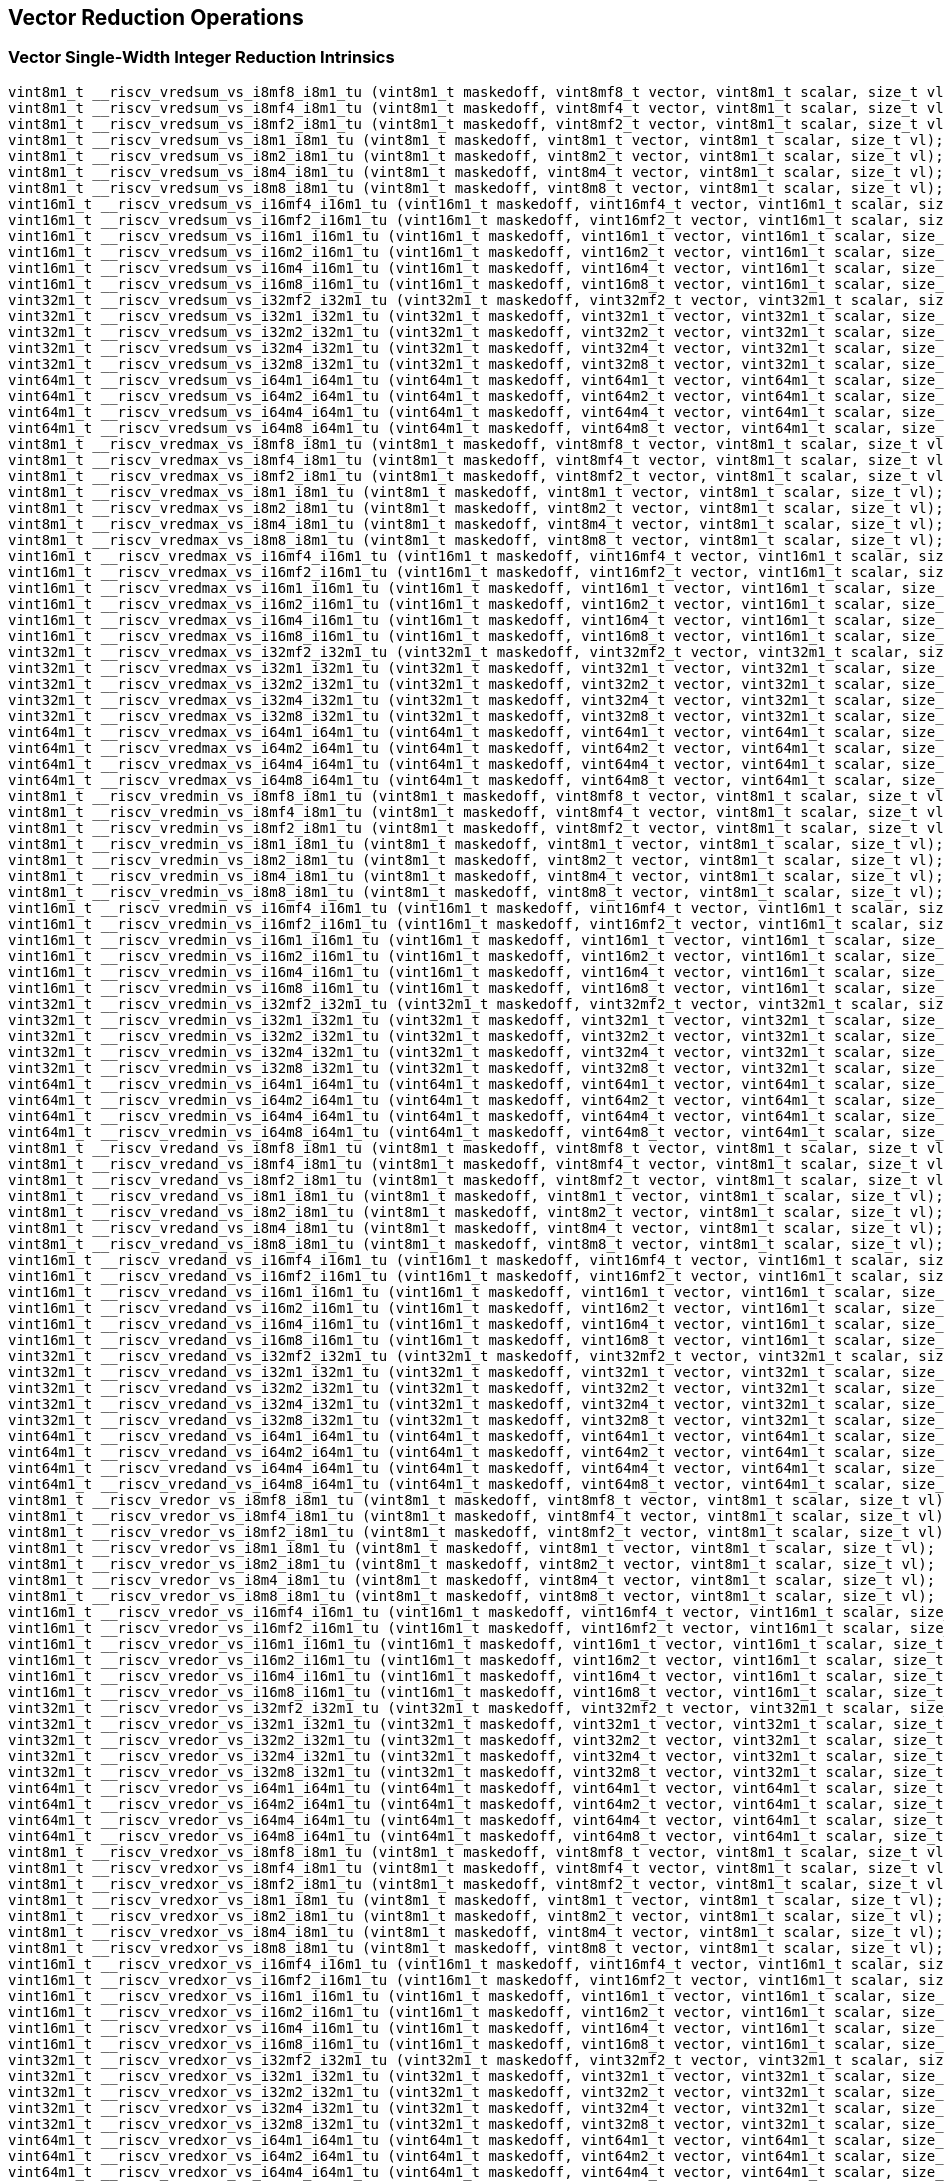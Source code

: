 
== Vector Reduction Operations

[[policy-variant-vector-single-width-integer-reduction]]
=== Vector Single-Width Integer Reduction Intrinsics

``` C
vint8m1_t __riscv_vredsum_vs_i8mf8_i8m1_tu (vint8m1_t maskedoff, vint8mf8_t vector, vint8m1_t scalar, size_t vl);
vint8m1_t __riscv_vredsum_vs_i8mf4_i8m1_tu (vint8m1_t maskedoff, vint8mf4_t vector, vint8m1_t scalar, size_t vl);
vint8m1_t __riscv_vredsum_vs_i8mf2_i8m1_tu (vint8m1_t maskedoff, vint8mf2_t vector, vint8m1_t scalar, size_t vl);
vint8m1_t __riscv_vredsum_vs_i8m1_i8m1_tu (vint8m1_t maskedoff, vint8m1_t vector, vint8m1_t scalar, size_t vl);
vint8m1_t __riscv_vredsum_vs_i8m2_i8m1_tu (vint8m1_t maskedoff, vint8m2_t vector, vint8m1_t scalar, size_t vl);
vint8m1_t __riscv_vredsum_vs_i8m4_i8m1_tu (vint8m1_t maskedoff, vint8m4_t vector, vint8m1_t scalar, size_t vl);
vint8m1_t __riscv_vredsum_vs_i8m8_i8m1_tu (vint8m1_t maskedoff, vint8m8_t vector, vint8m1_t scalar, size_t vl);
vint16m1_t __riscv_vredsum_vs_i16mf4_i16m1_tu (vint16m1_t maskedoff, vint16mf4_t vector, vint16m1_t scalar, size_t vl);
vint16m1_t __riscv_vredsum_vs_i16mf2_i16m1_tu (vint16m1_t maskedoff, vint16mf2_t vector, vint16m1_t scalar, size_t vl);
vint16m1_t __riscv_vredsum_vs_i16m1_i16m1_tu (vint16m1_t maskedoff, vint16m1_t vector, vint16m1_t scalar, size_t vl);
vint16m1_t __riscv_vredsum_vs_i16m2_i16m1_tu (vint16m1_t maskedoff, vint16m2_t vector, vint16m1_t scalar, size_t vl);
vint16m1_t __riscv_vredsum_vs_i16m4_i16m1_tu (vint16m1_t maskedoff, vint16m4_t vector, vint16m1_t scalar, size_t vl);
vint16m1_t __riscv_vredsum_vs_i16m8_i16m1_tu (vint16m1_t maskedoff, vint16m8_t vector, vint16m1_t scalar, size_t vl);
vint32m1_t __riscv_vredsum_vs_i32mf2_i32m1_tu (vint32m1_t maskedoff, vint32mf2_t vector, vint32m1_t scalar, size_t vl);
vint32m1_t __riscv_vredsum_vs_i32m1_i32m1_tu (vint32m1_t maskedoff, vint32m1_t vector, vint32m1_t scalar, size_t vl);
vint32m1_t __riscv_vredsum_vs_i32m2_i32m1_tu (vint32m1_t maskedoff, vint32m2_t vector, vint32m1_t scalar, size_t vl);
vint32m1_t __riscv_vredsum_vs_i32m4_i32m1_tu (vint32m1_t maskedoff, vint32m4_t vector, vint32m1_t scalar, size_t vl);
vint32m1_t __riscv_vredsum_vs_i32m8_i32m1_tu (vint32m1_t maskedoff, vint32m8_t vector, vint32m1_t scalar, size_t vl);
vint64m1_t __riscv_vredsum_vs_i64m1_i64m1_tu (vint64m1_t maskedoff, vint64m1_t vector, vint64m1_t scalar, size_t vl);
vint64m1_t __riscv_vredsum_vs_i64m2_i64m1_tu (vint64m1_t maskedoff, vint64m2_t vector, vint64m1_t scalar, size_t vl);
vint64m1_t __riscv_vredsum_vs_i64m4_i64m1_tu (vint64m1_t maskedoff, vint64m4_t vector, vint64m1_t scalar, size_t vl);
vint64m1_t __riscv_vredsum_vs_i64m8_i64m1_tu (vint64m1_t maskedoff, vint64m8_t vector, vint64m1_t scalar, size_t vl);
vint8m1_t __riscv_vredmax_vs_i8mf8_i8m1_tu (vint8m1_t maskedoff, vint8mf8_t vector, vint8m1_t scalar, size_t vl);
vint8m1_t __riscv_vredmax_vs_i8mf4_i8m1_tu (vint8m1_t maskedoff, vint8mf4_t vector, vint8m1_t scalar, size_t vl);
vint8m1_t __riscv_vredmax_vs_i8mf2_i8m1_tu (vint8m1_t maskedoff, vint8mf2_t vector, vint8m1_t scalar, size_t vl);
vint8m1_t __riscv_vredmax_vs_i8m1_i8m1_tu (vint8m1_t maskedoff, vint8m1_t vector, vint8m1_t scalar, size_t vl);
vint8m1_t __riscv_vredmax_vs_i8m2_i8m1_tu (vint8m1_t maskedoff, vint8m2_t vector, vint8m1_t scalar, size_t vl);
vint8m1_t __riscv_vredmax_vs_i8m4_i8m1_tu (vint8m1_t maskedoff, vint8m4_t vector, vint8m1_t scalar, size_t vl);
vint8m1_t __riscv_vredmax_vs_i8m8_i8m1_tu (vint8m1_t maskedoff, vint8m8_t vector, vint8m1_t scalar, size_t vl);
vint16m1_t __riscv_vredmax_vs_i16mf4_i16m1_tu (vint16m1_t maskedoff, vint16mf4_t vector, vint16m1_t scalar, size_t vl);
vint16m1_t __riscv_vredmax_vs_i16mf2_i16m1_tu (vint16m1_t maskedoff, vint16mf2_t vector, vint16m1_t scalar, size_t vl);
vint16m1_t __riscv_vredmax_vs_i16m1_i16m1_tu (vint16m1_t maskedoff, vint16m1_t vector, vint16m1_t scalar, size_t vl);
vint16m1_t __riscv_vredmax_vs_i16m2_i16m1_tu (vint16m1_t maskedoff, vint16m2_t vector, vint16m1_t scalar, size_t vl);
vint16m1_t __riscv_vredmax_vs_i16m4_i16m1_tu (vint16m1_t maskedoff, vint16m4_t vector, vint16m1_t scalar, size_t vl);
vint16m1_t __riscv_vredmax_vs_i16m8_i16m1_tu (vint16m1_t maskedoff, vint16m8_t vector, vint16m1_t scalar, size_t vl);
vint32m1_t __riscv_vredmax_vs_i32mf2_i32m1_tu (vint32m1_t maskedoff, vint32mf2_t vector, vint32m1_t scalar, size_t vl);
vint32m1_t __riscv_vredmax_vs_i32m1_i32m1_tu (vint32m1_t maskedoff, vint32m1_t vector, vint32m1_t scalar, size_t vl);
vint32m1_t __riscv_vredmax_vs_i32m2_i32m1_tu (vint32m1_t maskedoff, vint32m2_t vector, vint32m1_t scalar, size_t vl);
vint32m1_t __riscv_vredmax_vs_i32m4_i32m1_tu (vint32m1_t maskedoff, vint32m4_t vector, vint32m1_t scalar, size_t vl);
vint32m1_t __riscv_vredmax_vs_i32m8_i32m1_tu (vint32m1_t maskedoff, vint32m8_t vector, vint32m1_t scalar, size_t vl);
vint64m1_t __riscv_vredmax_vs_i64m1_i64m1_tu (vint64m1_t maskedoff, vint64m1_t vector, vint64m1_t scalar, size_t vl);
vint64m1_t __riscv_vredmax_vs_i64m2_i64m1_tu (vint64m1_t maskedoff, vint64m2_t vector, vint64m1_t scalar, size_t vl);
vint64m1_t __riscv_vredmax_vs_i64m4_i64m1_tu (vint64m1_t maskedoff, vint64m4_t vector, vint64m1_t scalar, size_t vl);
vint64m1_t __riscv_vredmax_vs_i64m8_i64m1_tu (vint64m1_t maskedoff, vint64m8_t vector, vint64m1_t scalar, size_t vl);
vint8m1_t __riscv_vredmin_vs_i8mf8_i8m1_tu (vint8m1_t maskedoff, vint8mf8_t vector, vint8m1_t scalar, size_t vl);
vint8m1_t __riscv_vredmin_vs_i8mf4_i8m1_tu (vint8m1_t maskedoff, vint8mf4_t vector, vint8m1_t scalar, size_t vl);
vint8m1_t __riscv_vredmin_vs_i8mf2_i8m1_tu (vint8m1_t maskedoff, vint8mf2_t vector, vint8m1_t scalar, size_t vl);
vint8m1_t __riscv_vredmin_vs_i8m1_i8m1_tu (vint8m1_t maskedoff, vint8m1_t vector, vint8m1_t scalar, size_t vl);
vint8m1_t __riscv_vredmin_vs_i8m2_i8m1_tu (vint8m1_t maskedoff, vint8m2_t vector, vint8m1_t scalar, size_t vl);
vint8m1_t __riscv_vredmin_vs_i8m4_i8m1_tu (vint8m1_t maskedoff, vint8m4_t vector, vint8m1_t scalar, size_t vl);
vint8m1_t __riscv_vredmin_vs_i8m8_i8m1_tu (vint8m1_t maskedoff, vint8m8_t vector, vint8m1_t scalar, size_t vl);
vint16m1_t __riscv_vredmin_vs_i16mf4_i16m1_tu (vint16m1_t maskedoff, vint16mf4_t vector, vint16m1_t scalar, size_t vl);
vint16m1_t __riscv_vredmin_vs_i16mf2_i16m1_tu (vint16m1_t maskedoff, vint16mf2_t vector, vint16m1_t scalar, size_t vl);
vint16m1_t __riscv_vredmin_vs_i16m1_i16m1_tu (vint16m1_t maskedoff, vint16m1_t vector, vint16m1_t scalar, size_t vl);
vint16m1_t __riscv_vredmin_vs_i16m2_i16m1_tu (vint16m1_t maskedoff, vint16m2_t vector, vint16m1_t scalar, size_t vl);
vint16m1_t __riscv_vredmin_vs_i16m4_i16m1_tu (vint16m1_t maskedoff, vint16m4_t vector, vint16m1_t scalar, size_t vl);
vint16m1_t __riscv_vredmin_vs_i16m8_i16m1_tu (vint16m1_t maskedoff, vint16m8_t vector, vint16m1_t scalar, size_t vl);
vint32m1_t __riscv_vredmin_vs_i32mf2_i32m1_tu (vint32m1_t maskedoff, vint32mf2_t vector, vint32m1_t scalar, size_t vl);
vint32m1_t __riscv_vredmin_vs_i32m1_i32m1_tu (vint32m1_t maskedoff, vint32m1_t vector, vint32m1_t scalar, size_t vl);
vint32m1_t __riscv_vredmin_vs_i32m2_i32m1_tu (vint32m1_t maskedoff, vint32m2_t vector, vint32m1_t scalar, size_t vl);
vint32m1_t __riscv_vredmin_vs_i32m4_i32m1_tu (vint32m1_t maskedoff, vint32m4_t vector, vint32m1_t scalar, size_t vl);
vint32m1_t __riscv_vredmin_vs_i32m8_i32m1_tu (vint32m1_t maskedoff, vint32m8_t vector, vint32m1_t scalar, size_t vl);
vint64m1_t __riscv_vredmin_vs_i64m1_i64m1_tu (vint64m1_t maskedoff, vint64m1_t vector, vint64m1_t scalar, size_t vl);
vint64m1_t __riscv_vredmin_vs_i64m2_i64m1_tu (vint64m1_t maskedoff, vint64m2_t vector, vint64m1_t scalar, size_t vl);
vint64m1_t __riscv_vredmin_vs_i64m4_i64m1_tu (vint64m1_t maskedoff, vint64m4_t vector, vint64m1_t scalar, size_t vl);
vint64m1_t __riscv_vredmin_vs_i64m8_i64m1_tu (vint64m1_t maskedoff, vint64m8_t vector, vint64m1_t scalar, size_t vl);
vint8m1_t __riscv_vredand_vs_i8mf8_i8m1_tu (vint8m1_t maskedoff, vint8mf8_t vector, vint8m1_t scalar, size_t vl);
vint8m1_t __riscv_vredand_vs_i8mf4_i8m1_tu (vint8m1_t maskedoff, vint8mf4_t vector, vint8m1_t scalar, size_t vl);
vint8m1_t __riscv_vredand_vs_i8mf2_i8m1_tu (vint8m1_t maskedoff, vint8mf2_t vector, vint8m1_t scalar, size_t vl);
vint8m1_t __riscv_vredand_vs_i8m1_i8m1_tu (vint8m1_t maskedoff, vint8m1_t vector, vint8m1_t scalar, size_t vl);
vint8m1_t __riscv_vredand_vs_i8m2_i8m1_tu (vint8m1_t maskedoff, vint8m2_t vector, vint8m1_t scalar, size_t vl);
vint8m1_t __riscv_vredand_vs_i8m4_i8m1_tu (vint8m1_t maskedoff, vint8m4_t vector, vint8m1_t scalar, size_t vl);
vint8m1_t __riscv_vredand_vs_i8m8_i8m1_tu (vint8m1_t maskedoff, vint8m8_t vector, vint8m1_t scalar, size_t vl);
vint16m1_t __riscv_vredand_vs_i16mf4_i16m1_tu (vint16m1_t maskedoff, vint16mf4_t vector, vint16m1_t scalar, size_t vl);
vint16m1_t __riscv_vredand_vs_i16mf2_i16m1_tu (vint16m1_t maskedoff, vint16mf2_t vector, vint16m1_t scalar, size_t vl);
vint16m1_t __riscv_vredand_vs_i16m1_i16m1_tu (vint16m1_t maskedoff, vint16m1_t vector, vint16m1_t scalar, size_t vl);
vint16m1_t __riscv_vredand_vs_i16m2_i16m1_tu (vint16m1_t maskedoff, vint16m2_t vector, vint16m1_t scalar, size_t vl);
vint16m1_t __riscv_vredand_vs_i16m4_i16m1_tu (vint16m1_t maskedoff, vint16m4_t vector, vint16m1_t scalar, size_t vl);
vint16m1_t __riscv_vredand_vs_i16m8_i16m1_tu (vint16m1_t maskedoff, vint16m8_t vector, vint16m1_t scalar, size_t vl);
vint32m1_t __riscv_vredand_vs_i32mf2_i32m1_tu (vint32m1_t maskedoff, vint32mf2_t vector, vint32m1_t scalar, size_t vl);
vint32m1_t __riscv_vredand_vs_i32m1_i32m1_tu (vint32m1_t maskedoff, vint32m1_t vector, vint32m1_t scalar, size_t vl);
vint32m1_t __riscv_vredand_vs_i32m2_i32m1_tu (vint32m1_t maskedoff, vint32m2_t vector, vint32m1_t scalar, size_t vl);
vint32m1_t __riscv_vredand_vs_i32m4_i32m1_tu (vint32m1_t maskedoff, vint32m4_t vector, vint32m1_t scalar, size_t vl);
vint32m1_t __riscv_vredand_vs_i32m8_i32m1_tu (vint32m1_t maskedoff, vint32m8_t vector, vint32m1_t scalar, size_t vl);
vint64m1_t __riscv_vredand_vs_i64m1_i64m1_tu (vint64m1_t maskedoff, vint64m1_t vector, vint64m1_t scalar, size_t vl);
vint64m1_t __riscv_vredand_vs_i64m2_i64m1_tu (vint64m1_t maskedoff, vint64m2_t vector, vint64m1_t scalar, size_t vl);
vint64m1_t __riscv_vredand_vs_i64m4_i64m1_tu (vint64m1_t maskedoff, vint64m4_t vector, vint64m1_t scalar, size_t vl);
vint64m1_t __riscv_vredand_vs_i64m8_i64m1_tu (vint64m1_t maskedoff, vint64m8_t vector, vint64m1_t scalar, size_t vl);
vint8m1_t __riscv_vredor_vs_i8mf8_i8m1_tu (vint8m1_t maskedoff, vint8mf8_t vector, vint8m1_t scalar, size_t vl);
vint8m1_t __riscv_vredor_vs_i8mf4_i8m1_tu (vint8m1_t maskedoff, vint8mf4_t vector, vint8m1_t scalar, size_t vl);
vint8m1_t __riscv_vredor_vs_i8mf2_i8m1_tu (vint8m1_t maskedoff, vint8mf2_t vector, vint8m1_t scalar, size_t vl);
vint8m1_t __riscv_vredor_vs_i8m1_i8m1_tu (vint8m1_t maskedoff, vint8m1_t vector, vint8m1_t scalar, size_t vl);
vint8m1_t __riscv_vredor_vs_i8m2_i8m1_tu (vint8m1_t maskedoff, vint8m2_t vector, vint8m1_t scalar, size_t vl);
vint8m1_t __riscv_vredor_vs_i8m4_i8m1_tu (vint8m1_t maskedoff, vint8m4_t vector, vint8m1_t scalar, size_t vl);
vint8m1_t __riscv_vredor_vs_i8m8_i8m1_tu (vint8m1_t maskedoff, vint8m8_t vector, vint8m1_t scalar, size_t vl);
vint16m1_t __riscv_vredor_vs_i16mf4_i16m1_tu (vint16m1_t maskedoff, vint16mf4_t vector, vint16m1_t scalar, size_t vl);
vint16m1_t __riscv_vredor_vs_i16mf2_i16m1_tu (vint16m1_t maskedoff, vint16mf2_t vector, vint16m1_t scalar, size_t vl);
vint16m1_t __riscv_vredor_vs_i16m1_i16m1_tu (vint16m1_t maskedoff, vint16m1_t vector, vint16m1_t scalar, size_t vl);
vint16m1_t __riscv_vredor_vs_i16m2_i16m1_tu (vint16m1_t maskedoff, vint16m2_t vector, vint16m1_t scalar, size_t vl);
vint16m1_t __riscv_vredor_vs_i16m4_i16m1_tu (vint16m1_t maskedoff, vint16m4_t vector, vint16m1_t scalar, size_t vl);
vint16m1_t __riscv_vredor_vs_i16m8_i16m1_tu (vint16m1_t maskedoff, vint16m8_t vector, vint16m1_t scalar, size_t vl);
vint32m1_t __riscv_vredor_vs_i32mf2_i32m1_tu (vint32m1_t maskedoff, vint32mf2_t vector, vint32m1_t scalar, size_t vl);
vint32m1_t __riscv_vredor_vs_i32m1_i32m1_tu (vint32m1_t maskedoff, vint32m1_t vector, vint32m1_t scalar, size_t vl);
vint32m1_t __riscv_vredor_vs_i32m2_i32m1_tu (vint32m1_t maskedoff, vint32m2_t vector, vint32m1_t scalar, size_t vl);
vint32m1_t __riscv_vredor_vs_i32m4_i32m1_tu (vint32m1_t maskedoff, vint32m4_t vector, vint32m1_t scalar, size_t vl);
vint32m1_t __riscv_vredor_vs_i32m8_i32m1_tu (vint32m1_t maskedoff, vint32m8_t vector, vint32m1_t scalar, size_t vl);
vint64m1_t __riscv_vredor_vs_i64m1_i64m1_tu (vint64m1_t maskedoff, vint64m1_t vector, vint64m1_t scalar, size_t vl);
vint64m1_t __riscv_vredor_vs_i64m2_i64m1_tu (vint64m1_t maskedoff, vint64m2_t vector, vint64m1_t scalar, size_t vl);
vint64m1_t __riscv_vredor_vs_i64m4_i64m1_tu (vint64m1_t maskedoff, vint64m4_t vector, vint64m1_t scalar, size_t vl);
vint64m1_t __riscv_vredor_vs_i64m8_i64m1_tu (vint64m1_t maskedoff, vint64m8_t vector, vint64m1_t scalar, size_t vl);
vint8m1_t __riscv_vredxor_vs_i8mf8_i8m1_tu (vint8m1_t maskedoff, vint8mf8_t vector, vint8m1_t scalar, size_t vl);
vint8m1_t __riscv_vredxor_vs_i8mf4_i8m1_tu (vint8m1_t maskedoff, vint8mf4_t vector, vint8m1_t scalar, size_t vl);
vint8m1_t __riscv_vredxor_vs_i8mf2_i8m1_tu (vint8m1_t maskedoff, vint8mf2_t vector, vint8m1_t scalar, size_t vl);
vint8m1_t __riscv_vredxor_vs_i8m1_i8m1_tu (vint8m1_t maskedoff, vint8m1_t vector, vint8m1_t scalar, size_t vl);
vint8m1_t __riscv_vredxor_vs_i8m2_i8m1_tu (vint8m1_t maskedoff, vint8m2_t vector, vint8m1_t scalar, size_t vl);
vint8m1_t __riscv_vredxor_vs_i8m4_i8m1_tu (vint8m1_t maskedoff, vint8m4_t vector, vint8m1_t scalar, size_t vl);
vint8m1_t __riscv_vredxor_vs_i8m8_i8m1_tu (vint8m1_t maskedoff, vint8m8_t vector, vint8m1_t scalar, size_t vl);
vint16m1_t __riscv_vredxor_vs_i16mf4_i16m1_tu (vint16m1_t maskedoff, vint16mf4_t vector, vint16m1_t scalar, size_t vl);
vint16m1_t __riscv_vredxor_vs_i16mf2_i16m1_tu (vint16m1_t maskedoff, vint16mf2_t vector, vint16m1_t scalar, size_t vl);
vint16m1_t __riscv_vredxor_vs_i16m1_i16m1_tu (vint16m1_t maskedoff, vint16m1_t vector, vint16m1_t scalar, size_t vl);
vint16m1_t __riscv_vredxor_vs_i16m2_i16m1_tu (vint16m1_t maskedoff, vint16m2_t vector, vint16m1_t scalar, size_t vl);
vint16m1_t __riscv_vredxor_vs_i16m4_i16m1_tu (vint16m1_t maskedoff, vint16m4_t vector, vint16m1_t scalar, size_t vl);
vint16m1_t __riscv_vredxor_vs_i16m8_i16m1_tu (vint16m1_t maskedoff, vint16m8_t vector, vint16m1_t scalar, size_t vl);
vint32m1_t __riscv_vredxor_vs_i32mf2_i32m1_tu (vint32m1_t maskedoff, vint32mf2_t vector, vint32m1_t scalar, size_t vl);
vint32m1_t __riscv_vredxor_vs_i32m1_i32m1_tu (vint32m1_t maskedoff, vint32m1_t vector, vint32m1_t scalar, size_t vl);
vint32m1_t __riscv_vredxor_vs_i32m2_i32m1_tu (vint32m1_t maskedoff, vint32m2_t vector, vint32m1_t scalar, size_t vl);
vint32m1_t __riscv_vredxor_vs_i32m4_i32m1_tu (vint32m1_t maskedoff, vint32m4_t vector, vint32m1_t scalar, size_t vl);
vint32m1_t __riscv_vredxor_vs_i32m8_i32m1_tu (vint32m1_t maskedoff, vint32m8_t vector, vint32m1_t scalar, size_t vl);
vint64m1_t __riscv_vredxor_vs_i64m1_i64m1_tu (vint64m1_t maskedoff, vint64m1_t vector, vint64m1_t scalar, size_t vl);
vint64m1_t __riscv_vredxor_vs_i64m2_i64m1_tu (vint64m1_t maskedoff, vint64m2_t vector, vint64m1_t scalar, size_t vl);
vint64m1_t __riscv_vredxor_vs_i64m4_i64m1_tu (vint64m1_t maskedoff, vint64m4_t vector, vint64m1_t scalar, size_t vl);
vint64m1_t __riscv_vredxor_vs_i64m8_i64m1_tu (vint64m1_t maskedoff, vint64m8_t vector, vint64m1_t scalar, size_t vl);
vuint8m1_t __riscv_vredsum_vs_u8mf8_u8m1_tu (vuint8m1_t maskedoff, vuint8mf8_t vector, vuint8m1_t scalar, size_t vl);
vuint8m1_t __riscv_vredsum_vs_u8mf4_u8m1_tu (vuint8m1_t maskedoff, vuint8mf4_t vector, vuint8m1_t scalar, size_t vl);
vuint8m1_t __riscv_vredsum_vs_u8mf2_u8m1_tu (vuint8m1_t maskedoff, vuint8mf2_t vector, vuint8m1_t scalar, size_t vl);
vuint8m1_t __riscv_vredsum_vs_u8m1_u8m1_tu (vuint8m1_t maskedoff, vuint8m1_t vector, vuint8m1_t scalar, size_t vl);
vuint8m1_t __riscv_vredsum_vs_u8m2_u8m1_tu (vuint8m1_t maskedoff, vuint8m2_t vector, vuint8m1_t scalar, size_t vl);
vuint8m1_t __riscv_vredsum_vs_u8m4_u8m1_tu (vuint8m1_t maskedoff, vuint8m4_t vector, vuint8m1_t scalar, size_t vl);
vuint8m1_t __riscv_vredsum_vs_u8m8_u8m1_tu (vuint8m1_t maskedoff, vuint8m8_t vector, vuint8m1_t scalar, size_t vl);
vuint16m1_t __riscv_vredsum_vs_u16mf4_u16m1_tu (vuint16m1_t maskedoff, vuint16mf4_t vector, vuint16m1_t scalar, size_t vl);
vuint16m1_t __riscv_vredsum_vs_u16mf2_u16m1_tu (vuint16m1_t maskedoff, vuint16mf2_t vector, vuint16m1_t scalar, size_t vl);
vuint16m1_t __riscv_vredsum_vs_u16m1_u16m1_tu (vuint16m1_t maskedoff, vuint16m1_t vector, vuint16m1_t scalar, size_t vl);
vuint16m1_t __riscv_vredsum_vs_u16m2_u16m1_tu (vuint16m1_t maskedoff, vuint16m2_t vector, vuint16m1_t scalar, size_t vl);
vuint16m1_t __riscv_vredsum_vs_u16m4_u16m1_tu (vuint16m1_t maskedoff, vuint16m4_t vector, vuint16m1_t scalar, size_t vl);
vuint16m1_t __riscv_vredsum_vs_u16m8_u16m1_tu (vuint16m1_t maskedoff, vuint16m8_t vector, vuint16m1_t scalar, size_t vl);
vuint32m1_t __riscv_vredsum_vs_u32mf2_u32m1_tu (vuint32m1_t maskedoff, vuint32mf2_t vector, vuint32m1_t scalar, size_t vl);
vuint32m1_t __riscv_vredsum_vs_u32m1_u32m1_tu (vuint32m1_t maskedoff, vuint32m1_t vector, vuint32m1_t scalar, size_t vl);
vuint32m1_t __riscv_vredsum_vs_u32m2_u32m1_tu (vuint32m1_t maskedoff, vuint32m2_t vector, vuint32m1_t scalar, size_t vl);
vuint32m1_t __riscv_vredsum_vs_u32m4_u32m1_tu (vuint32m1_t maskedoff, vuint32m4_t vector, vuint32m1_t scalar, size_t vl);
vuint32m1_t __riscv_vredsum_vs_u32m8_u32m1_tu (vuint32m1_t maskedoff, vuint32m8_t vector, vuint32m1_t scalar, size_t vl);
vuint64m1_t __riscv_vredsum_vs_u64m1_u64m1_tu (vuint64m1_t maskedoff, vuint64m1_t vector, vuint64m1_t scalar, size_t vl);
vuint64m1_t __riscv_vredsum_vs_u64m2_u64m1_tu (vuint64m1_t maskedoff, vuint64m2_t vector, vuint64m1_t scalar, size_t vl);
vuint64m1_t __riscv_vredsum_vs_u64m4_u64m1_tu (vuint64m1_t maskedoff, vuint64m4_t vector, vuint64m1_t scalar, size_t vl);
vuint64m1_t __riscv_vredsum_vs_u64m8_u64m1_tu (vuint64m1_t maskedoff, vuint64m8_t vector, vuint64m1_t scalar, size_t vl);
vuint8m1_t __riscv_vredmaxu_vs_u8mf8_u8m1_tu (vuint8m1_t maskedoff, vuint8mf8_t vector, vuint8m1_t scalar, size_t vl);
vuint8m1_t __riscv_vredmaxu_vs_u8mf4_u8m1_tu (vuint8m1_t maskedoff, vuint8mf4_t vector, vuint8m1_t scalar, size_t vl);
vuint8m1_t __riscv_vredmaxu_vs_u8mf2_u8m1_tu (vuint8m1_t maskedoff, vuint8mf2_t vector, vuint8m1_t scalar, size_t vl);
vuint8m1_t __riscv_vredmaxu_vs_u8m1_u8m1_tu (vuint8m1_t maskedoff, vuint8m1_t vector, vuint8m1_t scalar, size_t vl);
vuint8m1_t __riscv_vredmaxu_vs_u8m2_u8m1_tu (vuint8m1_t maskedoff, vuint8m2_t vector, vuint8m1_t scalar, size_t vl);
vuint8m1_t __riscv_vredmaxu_vs_u8m4_u8m1_tu (vuint8m1_t maskedoff, vuint8m4_t vector, vuint8m1_t scalar, size_t vl);
vuint8m1_t __riscv_vredmaxu_vs_u8m8_u8m1_tu (vuint8m1_t maskedoff, vuint8m8_t vector, vuint8m1_t scalar, size_t vl);
vuint16m1_t __riscv_vredmaxu_vs_u16mf4_u16m1_tu (vuint16m1_t maskedoff, vuint16mf4_t vector, vuint16m1_t scalar, size_t vl);
vuint16m1_t __riscv_vredmaxu_vs_u16mf2_u16m1_tu (vuint16m1_t maskedoff, vuint16mf2_t vector, vuint16m1_t scalar, size_t vl);
vuint16m1_t __riscv_vredmaxu_vs_u16m1_u16m1_tu (vuint16m1_t maskedoff, vuint16m1_t vector, vuint16m1_t scalar, size_t vl);
vuint16m1_t __riscv_vredmaxu_vs_u16m2_u16m1_tu (vuint16m1_t maskedoff, vuint16m2_t vector, vuint16m1_t scalar, size_t vl);
vuint16m1_t __riscv_vredmaxu_vs_u16m4_u16m1_tu (vuint16m1_t maskedoff, vuint16m4_t vector, vuint16m1_t scalar, size_t vl);
vuint16m1_t __riscv_vredmaxu_vs_u16m8_u16m1_tu (vuint16m1_t maskedoff, vuint16m8_t vector, vuint16m1_t scalar, size_t vl);
vuint32m1_t __riscv_vredmaxu_vs_u32mf2_u32m1_tu (vuint32m1_t maskedoff, vuint32mf2_t vector, vuint32m1_t scalar, size_t vl);
vuint32m1_t __riscv_vredmaxu_vs_u32m1_u32m1_tu (vuint32m1_t maskedoff, vuint32m1_t vector, vuint32m1_t scalar, size_t vl);
vuint32m1_t __riscv_vredmaxu_vs_u32m2_u32m1_tu (vuint32m1_t maskedoff, vuint32m2_t vector, vuint32m1_t scalar, size_t vl);
vuint32m1_t __riscv_vredmaxu_vs_u32m4_u32m1_tu (vuint32m1_t maskedoff, vuint32m4_t vector, vuint32m1_t scalar, size_t vl);
vuint32m1_t __riscv_vredmaxu_vs_u32m8_u32m1_tu (vuint32m1_t maskedoff, vuint32m8_t vector, vuint32m1_t scalar, size_t vl);
vuint64m1_t __riscv_vredmaxu_vs_u64m1_u64m1_tu (vuint64m1_t maskedoff, vuint64m1_t vector, vuint64m1_t scalar, size_t vl);
vuint64m1_t __riscv_vredmaxu_vs_u64m2_u64m1_tu (vuint64m1_t maskedoff, vuint64m2_t vector, vuint64m1_t scalar, size_t vl);
vuint64m1_t __riscv_vredmaxu_vs_u64m4_u64m1_tu (vuint64m1_t maskedoff, vuint64m4_t vector, vuint64m1_t scalar, size_t vl);
vuint64m1_t __riscv_vredmaxu_vs_u64m8_u64m1_tu (vuint64m1_t maskedoff, vuint64m8_t vector, vuint64m1_t scalar, size_t vl);
vuint8m1_t __riscv_vredminu_vs_u8mf8_u8m1_tu (vuint8m1_t maskedoff, vuint8mf8_t vector, vuint8m1_t scalar, size_t vl);
vuint8m1_t __riscv_vredminu_vs_u8mf4_u8m1_tu (vuint8m1_t maskedoff, vuint8mf4_t vector, vuint8m1_t scalar, size_t vl);
vuint8m1_t __riscv_vredminu_vs_u8mf2_u8m1_tu (vuint8m1_t maskedoff, vuint8mf2_t vector, vuint8m1_t scalar, size_t vl);
vuint8m1_t __riscv_vredminu_vs_u8m1_u8m1_tu (vuint8m1_t maskedoff, vuint8m1_t vector, vuint8m1_t scalar, size_t vl);
vuint8m1_t __riscv_vredminu_vs_u8m2_u8m1_tu (vuint8m1_t maskedoff, vuint8m2_t vector, vuint8m1_t scalar, size_t vl);
vuint8m1_t __riscv_vredminu_vs_u8m4_u8m1_tu (vuint8m1_t maskedoff, vuint8m4_t vector, vuint8m1_t scalar, size_t vl);
vuint8m1_t __riscv_vredminu_vs_u8m8_u8m1_tu (vuint8m1_t maskedoff, vuint8m8_t vector, vuint8m1_t scalar, size_t vl);
vuint16m1_t __riscv_vredminu_vs_u16mf4_u16m1_tu (vuint16m1_t maskedoff, vuint16mf4_t vector, vuint16m1_t scalar, size_t vl);
vuint16m1_t __riscv_vredminu_vs_u16mf2_u16m1_tu (vuint16m1_t maskedoff, vuint16mf2_t vector, vuint16m1_t scalar, size_t vl);
vuint16m1_t __riscv_vredminu_vs_u16m1_u16m1_tu (vuint16m1_t maskedoff, vuint16m1_t vector, vuint16m1_t scalar, size_t vl);
vuint16m1_t __riscv_vredminu_vs_u16m2_u16m1_tu (vuint16m1_t maskedoff, vuint16m2_t vector, vuint16m1_t scalar, size_t vl);
vuint16m1_t __riscv_vredminu_vs_u16m4_u16m1_tu (vuint16m1_t maskedoff, vuint16m4_t vector, vuint16m1_t scalar, size_t vl);
vuint16m1_t __riscv_vredminu_vs_u16m8_u16m1_tu (vuint16m1_t maskedoff, vuint16m8_t vector, vuint16m1_t scalar, size_t vl);
vuint32m1_t __riscv_vredminu_vs_u32mf2_u32m1_tu (vuint32m1_t maskedoff, vuint32mf2_t vector, vuint32m1_t scalar, size_t vl);
vuint32m1_t __riscv_vredminu_vs_u32m1_u32m1_tu (vuint32m1_t maskedoff, vuint32m1_t vector, vuint32m1_t scalar, size_t vl);
vuint32m1_t __riscv_vredminu_vs_u32m2_u32m1_tu (vuint32m1_t maskedoff, vuint32m2_t vector, vuint32m1_t scalar, size_t vl);
vuint32m1_t __riscv_vredminu_vs_u32m4_u32m1_tu (vuint32m1_t maskedoff, vuint32m4_t vector, vuint32m1_t scalar, size_t vl);
vuint32m1_t __riscv_vredminu_vs_u32m8_u32m1_tu (vuint32m1_t maskedoff, vuint32m8_t vector, vuint32m1_t scalar, size_t vl);
vuint64m1_t __riscv_vredminu_vs_u64m1_u64m1_tu (vuint64m1_t maskedoff, vuint64m1_t vector, vuint64m1_t scalar, size_t vl);
vuint64m1_t __riscv_vredminu_vs_u64m2_u64m1_tu (vuint64m1_t maskedoff, vuint64m2_t vector, vuint64m1_t scalar, size_t vl);
vuint64m1_t __riscv_vredminu_vs_u64m4_u64m1_tu (vuint64m1_t maskedoff, vuint64m4_t vector, vuint64m1_t scalar, size_t vl);
vuint64m1_t __riscv_vredminu_vs_u64m8_u64m1_tu (vuint64m1_t maskedoff, vuint64m8_t vector, vuint64m1_t scalar, size_t vl);
vuint8m1_t __riscv_vredand_vs_u8mf8_u8m1_tu (vuint8m1_t maskedoff, vuint8mf8_t vector, vuint8m1_t scalar, size_t vl);
vuint8m1_t __riscv_vredand_vs_u8mf4_u8m1_tu (vuint8m1_t maskedoff, vuint8mf4_t vector, vuint8m1_t scalar, size_t vl);
vuint8m1_t __riscv_vredand_vs_u8mf2_u8m1_tu (vuint8m1_t maskedoff, vuint8mf2_t vector, vuint8m1_t scalar, size_t vl);
vuint8m1_t __riscv_vredand_vs_u8m1_u8m1_tu (vuint8m1_t maskedoff, vuint8m1_t vector, vuint8m1_t scalar, size_t vl);
vuint8m1_t __riscv_vredand_vs_u8m2_u8m1_tu (vuint8m1_t maskedoff, vuint8m2_t vector, vuint8m1_t scalar, size_t vl);
vuint8m1_t __riscv_vredand_vs_u8m4_u8m1_tu (vuint8m1_t maskedoff, vuint8m4_t vector, vuint8m1_t scalar, size_t vl);
vuint8m1_t __riscv_vredand_vs_u8m8_u8m1_tu (vuint8m1_t maskedoff, vuint8m8_t vector, vuint8m1_t scalar, size_t vl);
vuint16m1_t __riscv_vredand_vs_u16mf4_u16m1_tu (vuint16m1_t maskedoff, vuint16mf4_t vector, vuint16m1_t scalar, size_t vl);
vuint16m1_t __riscv_vredand_vs_u16mf2_u16m1_tu (vuint16m1_t maskedoff, vuint16mf2_t vector, vuint16m1_t scalar, size_t vl);
vuint16m1_t __riscv_vredand_vs_u16m1_u16m1_tu (vuint16m1_t maskedoff, vuint16m1_t vector, vuint16m1_t scalar, size_t vl);
vuint16m1_t __riscv_vredand_vs_u16m2_u16m1_tu (vuint16m1_t maskedoff, vuint16m2_t vector, vuint16m1_t scalar, size_t vl);
vuint16m1_t __riscv_vredand_vs_u16m4_u16m1_tu (vuint16m1_t maskedoff, vuint16m4_t vector, vuint16m1_t scalar, size_t vl);
vuint16m1_t __riscv_vredand_vs_u16m8_u16m1_tu (vuint16m1_t maskedoff, vuint16m8_t vector, vuint16m1_t scalar, size_t vl);
vuint32m1_t __riscv_vredand_vs_u32mf2_u32m1_tu (vuint32m1_t maskedoff, vuint32mf2_t vector, vuint32m1_t scalar, size_t vl);
vuint32m1_t __riscv_vredand_vs_u32m1_u32m1_tu (vuint32m1_t maskedoff, vuint32m1_t vector, vuint32m1_t scalar, size_t vl);
vuint32m1_t __riscv_vredand_vs_u32m2_u32m1_tu (vuint32m1_t maskedoff, vuint32m2_t vector, vuint32m1_t scalar, size_t vl);
vuint32m1_t __riscv_vredand_vs_u32m4_u32m1_tu (vuint32m1_t maskedoff, vuint32m4_t vector, vuint32m1_t scalar, size_t vl);
vuint32m1_t __riscv_vredand_vs_u32m8_u32m1_tu (vuint32m1_t maskedoff, vuint32m8_t vector, vuint32m1_t scalar, size_t vl);
vuint64m1_t __riscv_vredand_vs_u64m1_u64m1_tu (vuint64m1_t maskedoff, vuint64m1_t vector, vuint64m1_t scalar, size_t vl);
vuint64m1_t __riscv_vredand_vs_u64m2_u64m1_tu (vuint64m1_t maskedoff, vuint64m2_t vector, vuint64m1_t scalar, size_t vl);
vuint64m1_t __riscv_vredand_vs_u64m4_u64m1_tu (vuint64m1_t maskedoff, vuint64m4_t vector, vuint64m1_t scalar, size_t vl);
vuint64m1_t __riscv_vredand_vs_u64m8_u64m1_tu (vuint64m1_t maskedoff, vuint64m8_t vector, vuint64m1_t scalar, size_t vl);
vuint8m1_t __riscv_vredor_vs_u8mf8_u8m1_tu (vuint8m1_t maskedoff, vuint8mf8_t vector, vuint8m1_t scalar, size_t vl);
vuint8m1_t __riscv_vredor_vs_u8mf4_u8m1_tu (vuint8m1_t maskedoff, vuint8mf4_t vector, vuint8m1_t scalar, size_t vl);
vuint8m1_t __riscv_vredor_vs_u8mf2_u8m1_tu (vuint8m1_t maskedoff, vuint8mf2_t vector, vuint8m1_t scalar, size_t vl);
vuint8m1_t __riscv_vredor_vs_u8m1_u8m1_tu (vuint8m1_t maskedoff, vuint8m1_t vector, vuint8m1_t scalar, size_t vl);
vuint8m1_t __riscv_vredor_vs_u8m2_u8m1_tu (vuint8m1_t maskedoff, vuint8m2_t vector, vuint8m1_t scalar, size_t vl);
vuint8m1_t __riscv_vredor_vs_u8m4_u8m1_tu (vuint8m1_t maskedoff, vuint8m4_t vector, vuint8m1_t scalar, size_t vl);
vuint8m1_t __riscv_vredor_vs_u8m8_u8m1_tu (vuint8m1_t maskedoff, vuint8m8_t vector, vuint8m1_t scalar, size_t vl);
vuint16m1_t __riscv_vredor_vs_u16mf4_u16m1_tu (vuint16m1_t maskedoff, vuint16mf4_t vector, vuint16m1_t scalar, size_t vl);
vuint16m1_t __riscv_vredor_vs_u16mf2_u16m1_tu (vuint16m1_t maskedoff, vuint16mf2_t vector, vuint16m1_t scalar, size_t vl);
vuint16m1_t __riscv_vredor_vs_u16m1_u16m1_tu (vuint16m1_t maskedoff, vuint16m1_t vector, vuint16m1_t scalar, size_t vl);
vuint16m1_t __riscv_vredor_vs_u16m2_u16m1_tu (vuint16m1_t maskedoff, vuint16m2_t vector, vuint16m1_t scalar, size_t vl);
vuint16m1_t __riscv_vredor_vs_u16m4_u16m1_tu (vuint16m1_t maskedoff, vuint16m4_t vector, vuint16m1_t scalar, size_t vl);
vuint16m1_t __riscv_vredor_vs_u16m8_u16m1_tu (vuint16m1_t maskedoff, vuint16m8_t vector, vuint16m1_t scalar, size_t vl);
vuint32m1_t __riscv_vredor_vs_u32mf2_u32m1_tu (vuint32m1_t maskedoff, vuint32mf2_t vector, vuint32m1_t scalar, size_t vl);
vuint32m1_t __riscv_vredor_vs_u32m1_u32m1_tu (vuint32m1_t maskedoff, vuint32m1_t vector, vuint32m1_t scalar, size_t vl);
vuint32m1_t __riscv_vredor_vs_u32m2_u32m1_tu (vuint32m1_t maskedoff, vuint32m2_t vector, vuint32m1_t scalar, size_t vl);
vuint32m1_t __riscv_vredor_vs_u32m4_u32m1_tu (vuint32m1_t maskedoff, vuint32m4_t vector, vuint32m1_t scalar, size_t vl);
vuint32m1_t __riscv_vredor_vs_u32m8_u32m1_tu (vuint32m1_t maskedoff, vuint32m8_t vector, vuint32m1_t scalar, size_t vl);
vuint64m1_t __riscv_vredor_vs_u64m1_u64m1_tu (vuint64m1_t maskedoff, vuint64m1_t vector, vuint64m1_t scalar, size_t vl);
vuint64m1_t __riscv_vredor_vs_u64m2_u64m1_tu (vuint64m1_t maskedoff, vuint64m2_t vector, vuint64m1_t scalar, size_t vl);
vuint64m1_t __riscv_vredor_vs_u64m4_u64m1_tu (vuint64m1_t maskedoff, vuint64m4_t vector, vuint64m1_t scalar, size_t vl);
vuint64m1_t __riscv_vredor_vs_u64m8_u64m1_tu (vuint64m1_t maskedoff, vuint64m8_t vector, vuint64m1_t scalar, size_t vl);
vuint8m1_t __riscv_vredxor_vs_u8mf8_u8m1_tu (vuint8m1_t maskedoff, vuint8mf8_t vector, vuint8m1_t scalar, size_t vl);
vuint8m1_t __riscv_vredxor_vs_u8mf4_u8m1_tu (vuint8m1_t maskedoff, vuint8mf4_t vector, vuint8m1_t scalar, size_t vl);
vuint8m1_t __riscv_vredxor_vs_u8mf2_u8m1_tu (vuint8m1_t maskedoff, vuint8mf2_t vector, vuint8m1_t scalar, size_t vl);
vuint8m1_t __riscv_vredxor_vs_u8m1_u8m1_tu (vuint8m1_t maskedoff, vuint8m1_t vector, vuint8m1_t scalar, size_t vl);
vuint8m1_t __riscv_vredxor_vs_u8m2_u8m1_tu (vuint8m1_t maskedoff, vuint8m2_t vector, vuint8m1_t scalar, size_t vl);
vuint8m1_t __riscv_vredxor_vs_u8m4_u8m1_tu (vuint8m1_t maskedoff, vuint8m4_t vector, vuint8m1_t scalar, size_t vl);
vuint8m1_t __riscv_vredxor_vs_u8m8_u8m1_tu (vuint8m1_t maskedoff, vuint8m8_t vector, vuint8m1_t scalar, size_t vl);
vuint16m1_t __riscv_vredxor_vs_u16mf4_u16m1_tu (vuint16m1_t maskedoff, vuint16mf4_t vector, vuint16m1_t scalar, size_t vl);
vuint16m1_t __riscv_vredxor_vs_u16mf2_u16m1_tu (vuint16m1_t maskedoff, vuint16mf2_t vector, vuint16m1_t scalar, size_t vl);
vuint16m1_t __riscv_vredxor_vs_u16m1_u16m1_tu (vuint16m1_t maskedoff, vuint16m1_t vector, vuint16m1_t scalar, size_t vl);
vuint16m1_t __riscv_vredxor_vs_u16m2_u16m1_tu (vuint16m1_t maskedoff, vuint16m2_t vector, vuint16m1_t scalar, size_t vl);
vuint16m1_t __riscv_vredxor_vs_u16m4_u16m1_tu (vuint16m1_t maskedoff, vuint16m4_t vector, vuint16m1_t scalar, size_t vl);
vuint16m1_t __riscv_vredxor_vs_u16m8_u16m1_tu (vuint16m1_t maskedoff, vuint16m8_t vector, vuint16m1_t scalar, size_t vl);
vuint32m1_t __riscv_vredxor_vs_u32mf2_u32m1_tu (vuint32m1_t maskedoff, vuint32mf2_t vector, vuint32m1_t scalar, size_t vl);
vuint32m1_t __riscv_vredxor_vs_u32m1_u32m1_tu (vuint32m1_t maskedoff, vuint32m1_t vector, vuint32m1_t scalar, size_t vl);
vuint32m1_t __riscv_vredxor_vs_u32m2_u32m1_tu (vuint32m1_t maskedoff, vuint32m2_t vector, vuint32m1_t scalar, size_t vl);
vuint32m1_t __riscv_vredxor_vs_u32m4_u32m1_tu (vuint32m1_t maskedoff, vuint32m4_t vector, vuint32m1_t scalar, size_t vl);
vuint32m1_t __riscv_vredxor_vs_u32m8_u32m1_tu (vuint32m1_t maskedoff, vuint32m8_t vector, vuint32m1_t scalar, size_t vl);
vuint64m1_t __riscv_vredxor_vs_u64m1_u64m1_tu (vuint64m1_t maskedoff, vuint64m1_t vector, vuint64m1_t scalar, size_t vl);
vuint64m1_t __riscv_vredxor_vs_u64m2_u64m1_tu (vuint64m1_t maskedoff, vuint64m2_t vector, vuint64m1_t scalar, size_t vl);
vuint64m1_t __riscv_vredxor_vs_u64m4_u64m1_tu (vuint64m1_t maskedoff, vuint64m4_t vector, vuint64m1_t scalar, size_t vl);
vuint64m1_t __riscv_vredxor_vs_u64m8_u64m1_tu (vuint64m1_t maskedoff, vuint64m8_t vector, vuint64m1_t scalar, size_t vl);
// masked functions
vint8m1_t __riscv_vredsum_vs_i8mf8_i8m1_tum (vbool64_t mask, vint8m1_t maskedoff, vint8mf8_t vector, vint8m1_t scalar, size_t vl);
vint8m1_t __riscv_vredsum_vs_i8mf4_i8m1_tum (vbool32_t mask, vint8m1_t maskedoff, vint8mf4_t vector, vint8m1_t scalar, size_t vl);
vint8m1_t __riscv_vredsum_vs_i8mf2_i8m1_tum (vbool16_t mask, vint8m1_t maskedoff, vint8mf2_t vector, vint8m1_t scalar, size_t vl);
vint8m1_t __riscv_vredsum_vs_i8m1_i8m1_tum (vbool8_t mask, vint8m1_t maskedoff, vint8m1_t vector, vint8m1_t scalar, size_t vl);
vint8m1_t __riscv_vredsum_vs_i8m2_i8m1_tum (vbool4_t mask, vint8m1_t maskedoff, vint8m2_t vector, vint8m1_t scalar, size_t vl);
vint8m1_t __riscv_vredsum_vs_i8m4_i8m1_tum (vbool2_t mask, vint8m1_t maskedoff, vint8m4_t vector, vint8m1_t scalar, size_t vl);
vint8m1_t __riscv_vredsum_vs_i8m8_i8m1_tum (vbool1_t mask, vint8m1_t maskedoff, vint8m8_t vector, vint8m1_t scalar, size_t vl);
vint16m1_t __riscv_vredsum_vs_i16mf4_i16m1_tum (vbool64_t mask, vint16m1_t maskedoff, vint16mf4_t vector, vint16m1_t scalar, size_t vl);
vint16m1_t __riscv_vredsum_vs_i16mf2_i16m1_tum (vbool32_t mask, vint16m1_t maskedoff, vint16mf2_t vector, vint16m1_t scalar, size_t vl);
vint16m1_t __riscv_vredsum_vs_i16m1_i16m1_tum (vbool16_t mask, vint16m1_t maskedoff, vint16m1_t vector, vint16m1_t scalar, size_t vl);
vint16m1_t __riscv_vredsum_vs_i16m2_i16m1_tum (vbool8_t mask, vint16m1_t maskedoff, vint16m2_t vector, vint16m1_t scalar, size_t vl);
vint16m1_t __riscv_vredsum_vs_i16m4_i16m1_tum (vbool4_t mask, vint16m1_t maskedoff, vint16m4_t vector, vint16m1_t scalar, size_t vl);
vint16m1_t __riscv_vredsum_vs_i16m8_i16m1_tum (vbool2_t mask, vint16m1_t maskedoff, vint16m8_t vector, vint16m1_t scalar, size_t vl);
vint32m1_t __riscv_vredsum_vs_i32mf2_i32m1_tum (vbool64_t mask, vint32m1_t maskedoff, vint32mf2_t vector, vint32m1_t scalar, size_t vl);
vint32m1_t __riscv_vredsum_vs_i32m1_i32m1_tum (vbool32_t mask, vint32m1_t maskedoff, vint32m1_t vector, vint32m1_t scalar, size_t vl);
vint32m1_t __riscv_vredsum_vs_i32m2_i32m1_tum (vbool16_t mask, vint32m1_t maskedoff, vint32m2_t vector, vint32m1_t scalar, size_t vl);
vint32m1_t __riscv_vredsum_vs_i32m4_i32m1_tum (vbool8_t mask, vint32m1_t maskedoff, vint32m4_t vector, vint32m1_t scalar, size_t vl);
vint32m1_t __riscv_vredsum_vs_i32m8_i32m1_tum (vbool4_t mask, vint32m1_t maskedoff, vint32m8_t vector, vint32m1_t scalar, size_t vl);
vint64m1_t __riscv_vredsum_vs_i64m1_i64m1_tum (vbool64_t mask, vint64m1_t maskedoff, vint64m1_t vector, vint64m1_t scalar, size_t vl);
vint64m1_t __riscv_vredsum_vs_i64m2_i64m1_tum (vbool32_t mask, vint64m1_t maskedoff, vint64m2_t vector, vint64m1_t scalar, size_t vl);
vint64m1_t __riscv_vredsum_vs_i64m4_i64m1_tum (vbool16_t mask, vint64m1_t maskedoff, vint64m4_t vector, vint64m1_t scalar, size_t vl);
vint64m1_t __riscv_vredsum_vs_i64m8_i64m1_tum (vbool8_t mask, vint64m1_t maskedoff, vint64m8_t vector, vint64m1_t scalar, size_t vl);
vint8m1_t __riscv_vredmax_vs_i8mf8_i8m1_tum (vbool64_t mask, vint8m1_t maskedoff, vint8mf8_t vector, vint8m1_t scalar, size_t vl);
vint8m1_t __riscv_vredmax_vs_i8mf4_i8m1_tum (vbool32_t mask, vint8m1_t maskedoff, vint8mf4_t vector, vint8m1_t scalar, size_t vl);
vint8m1_t __riscv_vredmax_vs_i8mf2_i8m1_tum (vbool16_t mask, vint8m1_t maskedoff, vint8mf2_t vector, vint8m1_t scalar, size_t vl);
vint8m1_t __riscv_vredmax_vs_i8m1_i8m1_tum (vbool8_t mask, vint8m1_t maskedoff, vint8m1_t vector, vint8m1_t scalar, size_t vl);
vint8m1_t __riscv_vredmax_vs_i8m2_i8m1_tum (vbool4_t mask, vint8m1_t maskedoff, vint8m2_t vector, vint8m1_t scalar, size_t vl);
vint8m1_t __riscv_vredmax_vs_i8m4_i8m1_tum (vbool2_t mask, vint8m1_t maskedoff, vint8m4_t vector, vint8m1_t scalar, size_t vl);
vint8m1_t __riscv_vredmax_vs_i8m8_i8m1_tum (vbool1_t mask, vint8m1_t maskedoff, vint8m8_t vector, vint8m1_t scalar, size_t vl);
vint16m1_t __riscv_vredmax_vs_i16mf4_i16m1_tum (vbool64_t mask, vint16m1_t maskedoff, vint16mf4_t vector, vint16m1_t scalar, size_t vl);
vint16m1_t __riscv_vredmax_vs_i16mf2_i16m1_tum (vbool32_t mask, vint16m1_t maskedoff, vint16mf2_t vector, vint16m1_t scalar, size_t vl);
vint16m1_t __riscv_vredmax_vs_i16m1_i16m1_tum (vbool16_t mask, vint16m1_t maskedoff, vint16m1_t vector, vint16m1_t scalar, size_t vl);
vint16m1_t __riscv_vredmax_vs_i16m2_i16m1_tum (vbool8_t mask, vint16m1_t maskedoff, vint16m2_t vector, vint16m1_t scalar, size_t vl);
vint16m1_t __riscv_vredmax_vs_i16m4_i16m1_tum (vbool4_t mask, vint16m1_t maskedoff, vint16m4_t vector, vint16m1_t scalar, size_t vl);
vint16m1_t __riscv_vredmax_vs_i16m8_i16m1_tum (vbool2_t mask, vint16m1_t maskedoff, vint16m8_t vector, vint16m1_t scalar, size_t vl);
vint32m1_t __riscv_vredmax_vs_i32mf2_i32m1_tum (vbool64_t mask, vint32m1_t maskedoff, vint32mf2_t vector, vint32m1_t scalar, size_t vl);
vint32m1_t __riscv_vredmax_vs_i32m1_i32m1_tum (vbool32_t mask, vint32m1_t maskedoff, vint32m1_t vector, vint32m1_t scalar, size_t vl);
vint32m1_t __riscv_vredmax_vs_i32m2_i32m1_tum (vbool16_t mask, vint32m1_t maskedoff, vint32m2_t vector, vint32m1_t scalar, size_t vl);
vint32m1_t __riscv_vredmax_vs_i32m4_i32m1_tum (vbool8_t mask, vint32m1_t maskedoff, vint32m4_t vector, vint32m1_t scalar, size_t vl);
vint32m1_t __riscv_vredmax_vs_i32m8_i32m1_tum (vbool4_t mask, vint32m1_t maskedoff, vint32m8_t vector, vint32m1_t scalar, size_t vl);
vint64m1_t __riscv_vredmax_vs_i64m1_i64m1_tum (vbool64_t mask, vint64m1_t maskedoff, vint64m1_t vector, vint64m1_t scalar, size_t vl);
vint64m1_t __riscv_vredmax_vs_i64m2_i64m1_tum (vbool32_t mask, vint64m1_t maskedoff, vint64m2_t vector, vint64m1_t scalar, size_t vl);
vint64m1_t __riscv_vredmax_vs_i64m4_i64m1_tum (vbool16_t mask, vint64m1_t maskedoff, vint64m4_t vector, vint64m1_t scalar, size_t vl);
vint64m1_t __riscv_vredmax_vs_i64m8_i64m1_tum (vbool8_t mask, vint64m1_t maskedoff, vint64m8_t vector, vint64m1_t scalar, size_t vl);
vint8m1_t __riscv_vredmin_vs_i8mf8_i8m1_tum (vbool64_t mask, vint8m1_t maskedoff, vint8mf8_t vector, vint8m1_t scalar, size_t vl);
vint8m1_t __riscv_vredmin_vs_i8mf4_i8m1_tum (vbool32_t mask, vint8m1_t maskedoff, vint8mf4_t vector, vint8m1_t scalar, size_t vl);
vint8m1_t __riscv_vredmin_vs_i8mf2_i8m1_tum (vbool16_t mask, vint8m1_t maskedoff, vint8mf2_t vector, vint8m1_t scalar, size_t vl);
vint8m1_t __riscv_vredmin_vs_i8m1_i8m1_tum (vbool8_t mask, vint8m1_t maskedoff, vint8m1_t vector, vint8m1_t scalar, size_t vl);
vint8m1_t __riscv_vredmin_vs_i8m2_i8m1_tum (vbool4_t mask, vint8m1_t maskedoff, vint8m2_t vector, vint8m1_t scalar, size_t vl);
vint8m1_t __riscv_vredmin_vs_i8m4_i8m1_tum (vbool2_t mask, vint8m1_t maskedoff, vint8m4_t vector, vint8m1_t scalar, size_t vl);
vint8m1_t __riscv_vredmin_vs_i8m8_i8m1_tum (vbool1_t mask, vint8m1_t maskedoff, vint8m8_t vector, vint8m1_t scalar, size_t vl);
vint16m1_t __riscv_vredmin_vs_i16mf4_i16m1_tum (vbool64_t mask, vint16m1_t maskedoff, vint16mf4_t vector, vint16m1_t scalar, size_t vl);
vint16m1_t __riscv_vredmin_vs_i16mf2_i16m1_tum (vbool32_t mask, vint16m1_t maskedoff, vint16mf2_t vector, vint16m1_t scalar, size_t vl);
vint16m1_t __riscv_vredmin_vs_i16m1_i16m1_tum (vbool16_t mask, vint16m1_t maskedoff, vint16m1_t vector, vint16m1_t scalar, size_t vl);
vint16m1_t __riscv_vredmin_vs_i16m2_i16m1_tum (vbool8_t mask, vint16m1_t maskedoff, vint16m2_t vector, vint16m1_t scalar, size_t vl);
vint16m1_t __riscv_vredmin_vs_i16m4_i16m1_tum (vbool4_t mask, vint16m1_t maskedoff, vint16m4_t vector, vint16m1_t scalar, size_t vl);
vint16m1_t __riscv_vredmin_vs_i16m8_i16m1_tum (vbool2_t mask, vint16m1_t maskedoff, vint16m8_t vector, vint16m1_t scalar, size_t vl);
vint32m1_t __riscv_vredmin_vs_i32mf2_i32m1_tum (vbool64_t mask, vint32m1_t maskedoff, vint32mf2_t vector, vint32m1_t scalar, size_t vl);
vint32m1_t __riscv_vredmin_vs_i32m1_i32m1_tum (vbool32_t mask, vint32m1_t maskedoff, vint32m1_t vector, vint32m1_t scalar, size_t vl);
vint32m1_t __riscv_vredmin_vs_i32m2_i32m1_tum (vbool16_t mask, vint32m1_t maskedoff, vint32m2_t vector, vint32m1_t scalar, size_t vl);
vint32m1_t __riscv_vredmin_vs_i32m4_i32m1_tum (vbool8_t mask, vint32m1_t maskedoff, vint32m4_t vector, vint32m1_t scalar, size_t vl);
vint32m1_t __riscv_vredmin_vs_i32m8_i32m1_tum (vbool4_t mask, vint32m1_t maskedoff, vint32m8_t vector, vint32m1_t scalar, size_t vl);
vint64m1_t __riscv_vredmin_vs_i64m1_i64m1_tum (vbool64_t mask, vint64m1_t maskedoff, vint64m1_t vector, vint64m1_t scalar, size_t vl);
vint64m1_t __riscv_vredmin_vs_i64m2_i64m1_tum (vbool32_t mask, vint64m1_t maskedoff, vint64m2_t vector, vint64m1_t scalar, size_t vl);
vint64m1_t __riscv_vredmin_vs_i64m4_i64m1_tum (vbool16_t mask, vint64m1_t maskedoff, vint64m4_t vector, vint64m1_t scalar, size_t vl);
vint64m1_t __riscv_vredmin_vs_i64m8_i64m1_tum (vbool8_t mask, vint64m1_t maskedoff, vint64m8_t vector, vint64m1_t scalar, size_t vl);
vint8m1_t __riscv_vredand_vs_i8mf8_i8m1_tum (vbool64_t mask, vint8m1_t maskedoff, vint8mf8_t vector, vint8m1_t scalar, size_t vl);
vint8m1_t __riscv_vredand_vs_i8mf4_i8m1_tum (vbool32_t mask, vint8m1_t maskedoff, vint8mf4_t vector, vint8m1_t scalar, size_t vl);
vint8m1_t __riscv_vredand_vs_i8mf2_i8m1_tum (vbool16_t mask, vint8m1_t maskedoff, vint8mf2_t vector, vint8m1_t scalar, size_t vl);
vint8m1_t __riscv_vredand_vs_i8m1_i8m1_tum (vbool8_t mask, vint8m1_t maskedoff, vint8m1_t vector, vint8m1_t scalar, size_t vl);
vint8m1_t __riscv_vredand_vs_i8m2_i8m1_tum (vbool4_t mask, vint8m1_t maskedoff, vint8m2_t vector, vint8m1_t scalar, size_t vl);
vint8m1_t __riscv_vredand_vs_i8m4_i8m1_tum (vbool2_t mask, vint8m1_t maskedoff, vint8m4_t vector, vint8m1_t scalar, size_t vl);
vint8m1_t __riscv_vredand_vs_i8m8_i8m1_tum (vbool1_t mask, vint8m1_t maskedoff, vint8m8_t vector, vint8m1_t scalar, size_t vl);
vint16m1_t __riscv_vredand_vs_i16mf4_i16m1_tum (vbool64_t mask, vint16m1_t maskedoff, vint16mf4_t vector, vint16m1_t scalar, size_t vl);
vint16m1_t __riscv_vredand_vs_i16mf2_i16m1_tum (vbool32_t mask, vint16m1_t maskedoff, vint16mf2_t vector, vint16m1_t scalar, size_t vl);
vint16m1_t __riscv_vredand_vs_i16m1_i16m1_tum (vbool16_t mask, vint16m1_t maskedoff, vint16m1_t vector, vint16m1_t scalar, size_t vl);
vint16m1_t __riscv_vredand_vs_i16m2_i16m1_tum (vbool8_t mask, vint16m1_t maskedoff, vint16m2_t vector, vint16m1_t scalar, size_t vl);
vint16m1_t __riscv_vredand_vs_i16m4_i16m1_tum (vbool4_t mask, vint16m1_t maskedoff, vint16m4_t vector, vint16m1_t scalar, size_t vl);
vint16m1_t __riscv_vredand_vs_i16m8_i16m1_tum (vbool2_t mask, vint16m1_t maskedoff, vint16m8_t vector, vint16m1_t scalar, size_t vl);
vint32m1_t __riscv_vredand_vs_i32mf2_i32m1_tum (vbool64_t mask, vint32m1_t maskedoff, vint32mf2_t vector, vint32m1_t scalar, size_t vl);
vint32m1_t __riscv_vredand_vs_i32m1_i32m1_tum (vbool32_t mask, vint32m1_t maskedoff, vint32m1_t vector, vint32m1_t scalar, size_t vl);
vint32m1_t __riscv_vredand_vs_i32m2_i32m1_tum (vbool16_t mask, vint32m1_t maskedoff, vint32m2_t vector, vint32m1_t scalar, size_t vl);
vint32m1_t __riscv_vredand_vs_i32m4_i32m1_tum (vbool8_t mask, vint32m1_t maskedoff, vint32m4_t vector, vint32m1_t scalar, size_t vl);
vint32m1_t __riscv_vredand_vs_i32m8_i32m1_tum (vbool4_t mask, vint32m1_t maskedoff, vint32m8_t vector, vint32m1_t scalar, size_t vl);
vint64m1_t __riscv_vredand_vs_i64m1_i64m1_tum (vbool64_t mask, vint64m1_t maskedoff, vint64m1_t vector, vint64m1_t scalar, size_t vl);
vint64m1_t __riscv_vredand_vs_i64m2_i64m1_tum (vbool32_t mask, vint64m1_t maskedoff, vint64m2_t vector, vint64m1_t scalar, size_t vl);
vint64m1_t __riscv_vredand_vs_i64m4_i64m1_tum (vbool16_t mask, vint64m1_t maskedoff, vint64m4_t vector, vint64m1_t scalar, size_t vl);
vint64m1_t __riscv_vredand_vs_i64m8_i64m1_tum (vbool8_t mask, vint64m1_t maskedoff, vint64m8_t vector, vint64m1_t scalar, size_t vl);
vint8m1_t __riscv_vredor_vs_i8mf8_i8m1_tum (vbool64_t mask, vint8m1_t maskedoff, vint8mf8_t vector, vint8m1_t scalar, size_t vl);
vint8m1_t __riscv_vredor_vs_i8mf4_i8m1_tum (vbool32_t mask, vint8m1_t maskedoff, vint8mf4_t vector, vint8m1_t scalar, size_t vl);
vint8m1_t __riscv_vredor_vs_i8mf2_i8m1_tum (vbool16_t mask, vint8m1_t maskedoff, vint8mf2_t vector, vint8m1_t scalar, size_t vl);
vint8m1_t __riscv_vredor_vs_i8m1_i8m1_tum (vbool8_t mask, vint8m1_t maskedoff, vint8m1_t vector, vint8m1_t scalar, size_t vl);
vint8m1_t __riscv_vredor_vs_i8m2_i8m1_tum (vbool4_t mask, vint8m1_t maskedoff, vint8m2_t vector, vint8m1_t scalar, size_t vl);
vint8m1_t __riscv_vredor_vs_i8m4_i8m1_tum (vbool2_t mask, vint8m1_t maskedoff, vint8m4_t vector, vint8m1_t scalar, size_t vl);
vint8m1_t __riscv_vredor_vs_i8m8_i8m1_tum (vbool1_t mask, vint8m1_t maskedoff, vint8m8_t vector, vint8m1_t scalar, size_t vl);
vint16m1_t __riscv_vredor_vs_i16mf4_i16m1_tum (vbool64_t mask, vint16m1_t maskedoff, vint16mf4_t vector, vint16m1_t scalar, size_t vl);
vint16m1_t __riscv_vredor_vs_i16mf2_i16m1_tum (vbool32_t mask, vint16m1_t maskedoff, vint16mf2_t vector, vint16m1_t scalar, size_t vl);
vint16m1_t __riscv_vredor_vs_i16m1_i16m1_tum (vbool16_t mask, vint16m1_t maskedoff, vint16m1_t vector, vint16m1_t scalar, size_t vl);
vint16m1_t __riscv_vredor_vs_i16m2_i16m1_tum (vbool8_t mask, vint16m1_t maskedoff, vint16m2_t vector, vint16m1_t scalar, size_t vl);
vint16m1_t __riscv_vredor_vs_i16m4_i16m1_tum (vbool4_t mask, vint16m1_t maskedoff, vint16m4_t vector, vint16m1_t scalar, size_t vl);
vint16m1_t __riscv_vredor_vs_i16m8_i16m1_tum (vbool2_t mask, vint16m1_t maskedoff, vint16m8_t vector, vint16m1_t scalar, size_t vl);
vint32m1_t __riscv_vredor_vs_i32mf2_i32m1_tum (vbool64_t mask, vint32m1_t maskedoff, vint32mf2_t vector, vint32m1_t scalar, size_t vl);
vint32m1_t __riscv_vredor_vs_i32m1_i32m1_tum (vbool32_t mask, vint32m1_t maskedoff, vint32m1_t vector, vint32m1_t scalar, size_t vl);
vint32m1_t __riscv_vredor_vs_i32m2_i32m1_tum (vbool16_t mask, vint32m1_t maskedoff, vint32m2_t vector, vint32m1_t scalar, size_t vl);
vint32m1_t __riscv_vredor_vs_i32m4_i32m1_tum (vbool8_t mask, vint32m1_t maskedoff, vint32m4_t vector, vint32m1_t scalar, size_t vl);
vint32m1_t __riscv_vredor_vs_i32m8_i32m1_tum (vbool4_t mask, vint32m1_t maskedoff, vint32m8_t vector, vint32m1_t scalar, size_t vl);
vint64m1_t __riscv_vredor_vs_i64m1_i64m1_tum (vbool64_t mask, vint64m1_t maskedoff, vint64m1_t vector, vint64m1_t scalar, size_t vl);
vint64m1_t __riscv_vredor_vs_i64m2_i64m1_tum (vbool32_t mask, vint64m1_t maskedoff, vint64m2_t vector, vint64m1_t scalar, size_t vl);
vint64m1_t __riscv_vredor_vs_i64m4_i64m1_tum (vbool16_t mask, vint64m1_t maskedoff, vint64m4_t vector, vint64m1_t scalar, size_t vl);
vint64m1_t __riscv_vredor_vs_i64m8_i64m1_tum (vbool8_t mask, vint64m1_t maskedoff, vint64m8_t vector, vint64m1_t scalar, size_t vl);
vint8m1_t __riscv_vredxor_vs_i8mf8_i8m1_tum (vbool64_t mask, vint8m1_t maskedoff, vint8mf8_t vector, vint8m1_t scalar, size_t vl);
vint8m1_t __riscv_vredxor_vs_i8mf4_i8m1_tum (vbool32_t mask, vint8m1_t maskedoff, vint8mf4_t vector, vint8m1_t scalar, size_t vl);
vint8m1_t __riscv_vredxor_vs_i8mf2_i8m1_tum (vbool16_t mask, vint8m1_t maskedoff, vint8mf2_t vector, vint8m1_t scalar, size_t vl);
vint8m1_t __riscv_vredxor_vs_i8m1_i8m1_tum (vbool8_t mask, vint8m1_t maskedoff, vint8m1_t vector, vint8m1_t scalar, size_t vl);
vint8m1_t __riscv_vredxor_vs_i8m2_i8m1_tum (vbool4_t mask, vint8m1_t maskedoff, vint8m2_t vector, vint8m1_t scalar, size_t vl);
vint8m1_t __riscv_vredxor_vs_i8m4_i8m1_tum (vbool2_t mask, vint8m1_t maskedoff, vint8m4_t vector, vint8m1_t scalar, size_t vl);
vint8m1_t __riscv_vredxor_vs_i8m8_i8m1_tum (vbool1_t mask, vint8m1_t maskedoff, vint8m8_t vector, vint8m1_t scalar, size_t vl);
vint16m1_t __riscv_vredxor_vs_i16mf4_i16m1_tum (vbool64_t mask, vint16m1_t maskedoff, vint16mf4_t vector, vint16m1_t scalar, size_t vl);
vint16m1_t __riscv_vredxor_vs_i16mf2_i16m1_tum (vbool32_t mask, vint16m1_t maskedoff, vint16mf2_t vector, vint16m1_t scalar, size_t vl);
vint16m1_t __riscv_vredxor_vs_i16m1_i16m1_tum (vbool16_t mask, vint16m1_t maskedoff, vint16m1_t vector, vint16m1_t scalar, size_t vl);
vint16m1_t __riscv_vredxor_vs_i16m2_i16m1_tum (vbool8_t mask, vint16m1_t maskedoff, vint16m2_t vector, vint16m1_t scalar, size_t vl);
vint16m1_t __riscv_vredxor_vs_i16m4_i16m1_tum (vbool4_t mask, vint16m1_t maskedoff, vint16m4_t vector, vint16m1_t scalar, size_t vl);
vint16m1_t __riscv_vredxor_vs_i16m8_i16m1_tum (vbool2_t mask, vint16m1_t maskedoff, vint16m8_t vector, vint16m1_t scalar, size_t vl);
vint32m1_t __riscv_vredxor_vs_i32mf2_i32m1_tum (vbool64_t mask, vint32m1_t maskedoff, vint32mf2_t vector, vint32m1_t scalar, size_t vl);
vint32m1_t __riscv_vredxor_vs_i32m1_i32m1_tum (vbool32_t mask, vint32m1_t maskedoff, vint32m1_t vector, vint32m1_t scalar, size_t vl);
vint32m1_t __riscv_vredxor_vs_i32m2_i32m1_tum (vbool16_t mask, vint32m1_t maskedoff, vint32m2_t vector, vint32m1_t scalar, size_t vl);
vint32m1_t __riscv_vredxor_vs_i32m4_i32m1_tum (vbool8_t mask, vint32m1_t maskedoff, vint32m4_t vector, vint32m1_t scalar, size_t vl);
vint32m1_t __riscv_vredxor_vs_i32m8_i32m1_tum (vbool4_t mask, vint32m1_t maskedoff, vint32m8_t vector, vint32m1_t scalar, size_t vl);
vint64m1_t __riscv_vredxor_vs_i64m1_i64m1_tum (vbool64_t mask, vint64m1_t maskedoff, vint64m1_t vector, vint64m1_t scalar, size_t vl);
vint64m1_t __riscv_vredxor_vs_i64m2_i64m1_tum (vbool32_t mask, vint64m1_t maskedoff, vint64m2_t vector, vint64m1_t scalar, size_t vl);
vint64m1_t __riscv_vredxor_vs_i64m4_i64m1_tum (vbool16_t mask, vint64m1_t maskedoff, vint64m4_t vector, vint64m1_t scalar, size_t vl);
vint64m1_t __riscv_vredxor_vs_i64m8_i64m1_tum (vbool8_t mask, vint64m1_t maskedoff, vint64m8_t vector, vint64m1_t scalar, size_t vl);
vuint8m1_t __riscv_vredsum_vs_u8mf8_u8m1_tum (vbool64_t mask, vuint8m1_t maskedoff, vuint8mf8_t vector, vuint8m1_t scalar, size_t vl);
vuint8m1_t __riscv_vredsum_vs_u8mf4_u8m1_tum (vbool32_t mask, vuint8m1_t maskedoff, vuint8mf4_t vector, vuint8m1_t scalar, size_t vl);
vuint8m1_t __riscv_vredsum_vs_u8mf2_u8m1_tum (vbool16_t mask, vuint8m1_t maskedoff, vuint8mf2_t vector, vuint8m1_t scalar, size_t vl);
vuint8m1_t __riscv_vredsum_vs_u8m1_u8m1_tum (vbool8_t mask, vuint8m1_t maskedoff, vuint8m1_t vector, vuint8m1_t scalar, size_t vl);
vuint8m1_t __riscv_vredsum_vs_u8m2_u8m1_tum (vbool4_t mask, vuint8m1_t maskedoff, vuint8m2_t vector, vuint8m1_t scalar, size_t vl);
vuint8m1_t __riscv_vredsum_vs_u8m4_u8m1_tum (vbool2_t mask, vuint8m1_t maskedoff, vuint8m4_t vector, vuint8m1_t scalar, size_t vl);
vuint8m1_t __riscv_vredsum_vs_u8m8_u8m1_tum (vbool1_t mask, vuint8m1_t maskedoff, vuint8m8_t vector, vuint8m1_t scalar, size_t vl);
vuint16m1_t __riscv_vredsum_vs_u16mf4_u16m1_tum (vbool64_t mask, vuint16m1_t maskedoff, vuint16mf4_t vector, vuint16m1_t scalar, size_t vl);
vuint16m1_t __riscv_vredsum_vs_u16mf2_u16m1_tum (vbool32_t mask, vuint16m1_t maskedoff, vuint16mf2_t vector, vuint16m1_t scalar, size_t vl);
vuint16m1_t __riscv_vredsum_vs_u16m1_u16m1_tum (vbool16_t mask, vuint16m1_t maskedoff, vuint16m1_t vector, vuint16m1_t scalar, size_t vl);
vuint16m1_t __riscv_vredsum_vs_u16m2_u16m1_tum (vbool8_t mask, vuint16m1_t maskedoff, vuint16m2_t vector, vuint16m1_t scalar, size_t vl);
vuint16m1_t __riscv_vredsum_vs_u16m4_u16m1_tum (vbool4_t mask, vuint16m1_t maskedoff, vuint16m4_t vector, vuint16m1_t scalar, size_t vl);
vuint16m1_t __riscv_vredsum_vs_u16m8_u16m1_tum (vbool2_t mask, vuint16m1_t maskedoff, vuint16m8_t vector, vuint16m1_t scalar, size_t vl);
vuint32m1_t __riscv_vredsum_vs_u32mf2_u32m1_tum (vbool64_t mask, vuint32m1_t maskedoff, vuint32mf2_t vector, vuint32m1_t scalar, size_t vl);
vuint32m1_t __riscv_vredsum_vs_u32m1_u32m1_tum (vbool32_t mask, vuint32m1_t maskedoff, vuint32m1_t vector, vuint32m1_t scalar, size_t vl);
vuint32m1_t __riscv_vredsum_vs_u32m2_u32m1_tum (vbool16_t mask, vuint32m1_t maskedoff, vuint32m2_t vector, vuint32m1_t scalar, size_t vl);
vuint32m1_t __riscv_vredsum_vs_u32m4_u32m1_tum (vbool8_t mask, vuint32m1_t maskedoff, vuint32m4_t vector, vuint32m1_t scalar, size_t vl);
vuint32m1_t __riscv_vredsum_vs_u32m8_u32m1_tum (vbool4_t mask, vuint32m1_t maskedoff, vuint32m8_t vector, vuint32m1_t scalar, size_t vl);
vuint64m1_t __riscv_vredsum_vs_u64m1_u64m1_tum (vbool64_t mask, vuint64m1_t maskedoff, vuint64m1_t vector, vuint64m1_t scalar, size_t vl);
vuint64m1_t __riscv_vredsum_vs_u64m2_u64m1_tum (vbool32_t mask, vuint64m1_t maskedoff, vuint64m2_t vector, vuint64m1_t scalar, size_t vl);
vuint64m1_t __riscv_vredsum_vs_u64m4_u64m1_tum (vbool16_t mask, vuint64m1_t maskedoff, vuint64m4_t vector, vuint64m1_t scalar, size_t vl);
vuint64m1_t __riscv_vredsum_vs_u64m8_u64m1_tum (vbool8_t mask, vuint64m1_t maskedoff, vuint64m8_t vector, vuint64m1_t scalar, size_t vl);
vuint8m1_t __riscv_vredmaxu_vs_u8mf8_u8m1_tum (vbool64_t mask, vuint8m1_t maskedoff, vuint8mf8_t vector, vuint8m1_t scalar, size_t vl);
vuint8m1_t __riscv_vredmaxu_vs_u8mf4_u8m1_tum (vbool32_t mask, vuint8m1_t maskedoff, vuint8mf4_t vector, vuint8m1_t scalar, size_t vl);
vuint8m1_t __riscv_vredmaxu_vs_u8mf2_u8m1_tum (vbool16_t mask, vuint8m1_t maskedoff, vuint8mf2_t vector, vuint8m1_t scalar, size_t vl);
vuint8m1_t __riscv_vredmaxu_vs_u8m1_u8m1_tum (vbool8_t mask, vuint8m1_t maskedoff, vuint8m1_t vector, vuint8m1_t scalar, size_t vl);
vuint8m1_t __riscv_vredmaxu_vs_u8m2_u8m1_tum (vbool4_t mask, vuint8m1_t maskedoff, vuint8m2_t vector, vuint8m1_t scalar, size_t vl);
vuint8m1_t __riscv_vredmaxu_vs_u8m4_u8m1_tum (vbool2_t mask, vuint8m1_t maskedoff, vuint8m4_t vector, vuint8m1_t scalar, size_t vl);
vuint8m1_t __riscv_vredmaxu_vs_u8m8_u8m1_tum (vbool1_t mask, vuint8m1_t maskedoff, vuint8m8_t vector, vuint8m1_t scalar, size_t vl);
vuint16m1_t __riscv_vredmaxu_vs_u16mf4_u16m1_tum (vbool64_t mask, vuint16m1_t maskedoff, vuint16mf4_t vector, vuint16m1_t scalar, size_t vl);
vuint16m1_t __riscv_vredmaxu_vs_u16mf2_u16m1_tum (vbool32_t mask, vuint16m1_t maskedoff, vuint16mf2_t vector, vuint16m1_t scalar, size_t vl);
vuint16m1_t __riscv_vredmaxu_vs_u16m1_u16m1_tum (vbool16_t mask, vuint16m1_t maskedoff, vuint16m1_t vector, vuint16m1_t scalar, size_t vl);
vuint16m1_t __riscv_vredmaxu_vs_u16m2_u16m1_tum (vbool8_t mask, vuint16m1_t maskedoff, vuint16m2_t vector, vuint16m1_t scalar, size_t vl);
vuint16m1_t __riscv_vredmaxu_vs_u16m4_u16m1_tum (vbool4_t mask, vuint16m1_t maskedoff, vuint16m4_t vector, vuint16m1_t scalar, size_t vl);
vuint16m1_t __riscv_vredmaxu_vs_u16m8_u16m1_tum (vbool2_t mask, vuint16m1_t maskedoff, vuint16m8_t vector, vuint16m1_t scalar, size_t vl);
vuint32m1_t __riscv_vredmaxu_vs_u32mf2_u32m1_tum (vbool64_t mask, vuint32m1_t maskedoff, vuint32mf2_t vector, vuint32m1_t scalar, size_t vl);
vuint32m1_t __riscv_vredmaxu_vs_u32m1_u32m1_tum (vbool32_t mask, vuint32m1_t maskedoff, vuint32m1_t vector, vuint32m1_t scalar, size_t vl);
vuint32m1_t __riscv_vredmaxu_vs_u32m2_u32m1_tum (vbool16_t mask, vuint32m1_t maskedoff, vuint32m2_t vector, vuint32m1_t scalar, size_t vl);
vuint32m1_t __riscv_vredmaxu_vs_u32m4_u32m1_tum (vbool8_t mask, vuint32m1_t maskedoff, vuint32m4_t vector, vuint32m1_t scalar, size_t vl);
vuint32m1_t __riscv_vredmaxu_vs_u32m8_u32m1_tum (vbool4_t mask, vuint32m1_t maskedoff, vuint32m8_t vector, vuint32m1_t scalar, size_t vl);
vuint64m1_t __riscv_vredmaxu_vs_u64m1_u64m1_tum (vbool64_t mask, vuint64m1_t maskedoff, vuint64m1_t vector, vuint64m1_t scalar, size_t vl);
vuint64m1_t __riscv_vredmaxu_vs_u64m2_u64m1_tum (vbool32_t mask, vuint64m1_t maskedoff, vuint64m2_t vector, vuint64m1_t scalar, size_t vl);
vuint64m1_t __riscv_vredmaxu_vs_u64m4_u64m1_tum (vbool16_t mask, vuint64m1_t maskedoff, vuint64m4_t vector, vuint64m1_t scalar, size_t vl);
vuint64m1_t __riscv_vredmaxu_vs_u64m8_u64m1_tum (vbool8_t mask, vuint64m1_t maskedoff, vuint64m8_t vector, vuint64m1_t scalar, size_t vl);
vuint8m1_t __riscv_vredminu_vs_u8mf8_u8m1_tum (vbool64_t mask, vuint8m1_t maskedoff, vuint8mf8_t vector, vuint8m1_t scalar, size_t vl);
vuint8m1_t __riscv_vredminu_vs_u8mf4_u8m1_tum (vbool32_t mask, vuint8m1_t maskedoff, vuint8mf4_t vector, vuint8m1_t scalar, size_t vl);
vuint8m1_t __riscv_vredminu_vs_u8mf2_u8m1_tum (vbool16_t mask, vuint8m1_t maskedoff, vuint8mf2_t vector, vuint8m1_t scalar, size_t vl);
vuint8m1_t __riscv_vredminu_vs_u8m1_u8m1_tum (vbool8_t mask, vuint8m1_t maskedoff, vuint8m1_t vector, vuint8m1_t scalar, size_t vl);
vuint8m1_t __riscv_vredminu_vs_u8m2_u8m1_tum (vbool4_t mask, vuint8m1_t maskedoff, vuint8m2_t vector, vuint8m1_t scalar, size_t vl);
vuint8m1_t __riscv_vredminu_vs_u8m4_u8m1_tum (vbool2_t mask, vuint8m1_t maskedoff, vuint8m4_t vector, vuint8m1_t scalar, size_t vl);
vuint8m1_t __riscv_vredminu_vs_u8m8_u8m1_tum (vbool1_t mask, vuint8m1_t maskedoff, vuint8m8_t vector, vuint8m1_t scalar, size_t vl);
vuint16m1_t __riscv_vredminu_vs_u16mf4_u16m1_tum (vbool64_t mask, vuint16m1_t maskedoff, vuint16mf4_t vector, vuint16m1_t scalar, size_t vl);
vuint16m1_t __riscv_vredminu_vs_u16mf2_u16m1_tum (vbool32_t mask, vuint16m1_t maskedoff, vuint16mf2_t vector, vuint16m1_t scalar, size_t vl);
vuint16m1_t __riscv_vredminu_vs_u16m1_u16m1_tum (vbool16_t mask, vuint16m1_t maskedoff, vuint16m1_t vector, vuint16m1_t scalar, size_t vl);
vuint16m1_t __riscv_vredminu_vs_u16m2_u16m1_tum (vbool8_t mask, vuint16m1_t maskedoff, vuint16m2_t vector, vuint16m1_t scalar, size_t vl);
vuint16m1_t __riscv_vredminu_vs_u16m4_u16m1_tum (vbool4_t mask, vuint16m1_t maskedoff, vuint16m4_t vector, vuint16m1_t scalar, size_t vl);
vuint16m1_t __riscv_vredminu_vs_u16m8_u16m1_tum (vbool2_t mask, vuint16m1_t maskedoff, vuint16m8_t vector, vuint16m1_t scalar, size_t vl);
vuint32m1_t __riscv_vredminu_vs_u32mf2_u32m1_tum (vbool64_t mask, vuint32m1_t maskedoff, vuint32mf2_t vector, vuint32m1_t scalar, size_t vl);
vuint32m1_t __riscv_vredminu_vs_u32m1_u32m1_tum (vbool32_t mask, vuint32m1_t maskedoff, vuint32m1_t vector, vuint32m1_t scalar, size_t vl);
vuint32m1_t __riscv_vredminu_vs_u32m2_u32m1_tum (vbool16_t mask, vuint32m1_t maskedoff, vuint32m2_t vector, vuint32m1_t scalar, size_t vl);
vuint32m1_t __riscv_vredminu_vs_u32m4_u32m1_tum (vbool8_t mask, vuint32m1_t maskedoff, vuint32m4_t vector, vuint32m1_t scalar, size_t vl);
vuint32m1_t __riscv_vredminu_vs_u32m8_u32m1_tum (vbool4_t mask, vuint32m1_t maskedoff, vuint32m8_t vector, vuint32m1_t scalar, size_t vl);
vuint64m1_t __riscv_vredminu_vs_u64m1_u64m1_tum (vbool64_t mask, vuint64m1_t maskedoff, vuint64m1_t vector, vuint64m1_t scalar, size_t vl);
vuint64m1_t __riscv_vredminu_vs_u64m2_u64m1_tum (vbool32_t mask, vuint64m1_t maskedoff, vuint64m2_t vector, vuint64m1_t scalar, size_t vl);
vuint64m1_t __riscv_vredminu_vs_u64m4_u64m1_tum (vbool16_t mask, vuint64m1_t maskedoff, vuint64m4_t vector, vuint64m1_t scalar, size_t vl);
vuint64m1_t __riscv_vredminu_vs_u64m8_u64m1_tum (vbool8_t mask, vuint64m1_t maskedoff, vuint64m8_t vector, vuint64m1_t scalar, size_t vl);
vuint8m1_t __riscv_vredand_vs_u8mf8_u8m1_tum (vbool64_t mask, vuint8m1_t maskedoff, vuint8mf8_t vector, vuint8m1_t scalar, size_t vl);
vuint8m1_t __riscv_vredand_vs_u8mf4_u8m1_tum (vbool32_t mask, vuint8m1_t maskedoff, vuint8mf4_t vector, vuint8m1_t scalar, size_t vl);
vuint8m1_t __riscv_vredand_vs_u8mf2_u8m1_tum (vbool16_t mask, vuint8m1_t maskedoff, vuint8mf2_t vector, vuint8m1_t scalar, size_t vl);
vuint8m1_t __riscv_vredand_vs_u8m1_u8m1_tum (vbool8_t mask, vuint8m1_t maskedoff, vuint8m1_t vector, vuint8m1_t scalar, size_t vl);
vuint8m1_t __riscv_vredand_vs_u8m2_u8m1_tum (vbool4_t mask, vuint8m1_t maskedoff, vuint8m2_t vector, vuint8m1_t scalar, size_t vl);
vuint8m1_t __riscv_vredand_vs_u8m4_u8m1_tum (vbool2_t mask, vuint8m1_t maskedoff, vuint8m4_t vector, vuint8m1_t scalar, size_t vl);
vuint8m1_t __riscv_vredand_vs_u8m8_u8m1_tum (vbool1_t mask, vuint8m1_t maskedoff, vuint8m8_t vector, vuint8m1_t scalar, size_t vl);
vuint16m1_t __riscv_vredand_vs_u16mf4_u16m1_tum (vbool64_t mask, vuint16m1_t maskedoff, vuint16mf4_t vector, vuint16m1_t scalar, size_t vl);
vuint16m1_t __riscv_vredand_vs_u16mf2_u16m1_tum (vbool32_t mask, vuint16m1_t maskedoff, vuint16mf2_t vector, vuint16m1_t scalar, size_t vl);
vuint16m1_t __riscv_vredand_vs_u16m1_u16m1_tum (vbool16_t mask, vuint16m1_t maskedoff, vuint16m1_t vector, vuint16m1_t scalar, size_t vl);
vuint16m1_t __riscv_vredand_vs_u16m2_u16m1_tum (vbool8_t mask, vuint16m1_t maskedoff, vuint16m2_t vector, vuint16m1_t scalar, size_t vl);
vuint16m1_t __riscv_vredand_vs_u16m4_u16m1_tum (vbool4_t mask, vuint16m1_t maskedoff, vuint16m4_t vector, vuint16m1_t scalar, size_t vl);
vuint16m1_t __riscv_vredand_vs_u16m8_u16m1_tum (vbool2_t mask, vuint16m1_t maskedoff, vuint16m8_t vector, vuint16m1_t scalar, size_t vl);
vuint32m1_t __riscv_vredand_vs_u32mf2_u32m1_tum (vbool64_t mask, vuint32m1_t maskedoff, vuint32mf2_t vector, vuint32m1_t scalar, size_t vl);
vuint32m1_t __riscv_vredand_vs_u32m1_u32m1_tum (vbool32_t mask, vuint32m1_t maskedoff, vuint32m1_t vector, vuint32m1_t scalar, size_t vl);
vuint32m1_t __riscv_vredand_vs_u32m2_u32m1_tum (vbool16_t mask, vuint32m1_t maskedoff, vuint32m2_t vector, vuint32m1_t scalar, size_t vl);
vuint32m1_t __riscv_vredand_vs_u32m4_u32m1_tum (vbool8_t mask, vuint32m1_t maskedoff, vuint32m4_t vector, vuint32m1_t scalar, size_t vl);
vuint32m1_t __riscv_vredand_vs_u32m8_u32m1_tum (vbool4_t mask, vuint32m1_t maskedoff, vuint32m8_t vector, vuint32m1_t scalar, size_t vl);
vuint64m1_t __riscv_vredand_vs_u64m1_u64m1_tum (vbool64_t mask, vuint64m1_t maskedoff, vuint64m1_t vector, vuint64m1_t scalar, size_t vl);
vuint64m1_t __riscv_vredand_vs_u64m2_u64m1_tum (vbool32_t mask, vuint64m1_t maskedoff, vuint64m2_t vector, vuint64m1_t scalar, size_t vl);
vuint64m1_t __riscv_vredand_vs_u64m4_u64m1_tum (vbool16_t mask, vuint64m1_t maskedoff, vuint64m4_t vector, vuint64m1_t scalar, size_t vl);
vuint64m1_t __riscv_vredand_vs_u64m8_u64m1_tum (vbool8_t mask, vuint64m1_t maskedoff, vuint64m8_t vector, vuint64m1_t scalar, size_t vl);
vuint8m1_t __riscv_vredor_vs_u8mf8_u8m1_tum (vbool64_t mask, vuint8m1_t maskedoff, vuint8mf8_t vector, vuint8m1_t scalar, size_t vl);
vuint8m1_t __riscv_vredor_vs_u8mf4_u8m1_tum (vbool32_t mask, vuint8m1_t maskedoff, vuint8mf4_t vector, vuint8m1_t scalar, size_t vl);
vuint8m1_t __riscv_vredor_vs_u8mf2_u8m1_tum (vbool16_t mask, vuint8m1_t maskedoff, vuint8mf2_t vector, vuint8m1_t scalar, size_t vl);
vuint8m1_t __riscv_vredor_vs_u8m1_u8m1_tum (vbool8_t mask, vuint8m1_t maskedoff, vuint8m1_t vector, vuint8m1_t scalar, size_t vl);
vuint8m1_t __riscv_vredor_vs_u8m2_u8m1_tum (vbool4_t mask, vuint8m1_t maskedoff, vuint8m2_t vector, vuint8m1_t scalar, size_t vl);
vuint8m1_t __riscv_vredor_vs_u8m4_u8m1_tum (vbool2_t mask, vuint8m1_t maskedoff, vuint8m4_t vector, vuint8m1_t scalar, size_t vl);
vuint8m1_t __riscv_vredor_vs_u8m8_u8m1_tum (vbool1_t mask, vuint8m1_t maskedoff, vuint8m8_t vector, vuint8m1_t scalar, size_t vl);
vuint16m1_t __riscv_vredor_vs_u16mf4_u16m1_tum (vbool64_t mask, vuint16m1_t maskedoff, vuint16mf4_t vector, vuint16m1_t scalar, size_t vl);
vuint16m1_t __riscv_vredor_vs_u16mf2_u16m1_tum (vbool32_t mask, vuint16m1_t maskedoff, vuint16mf2_t vector, vuint16m1_t scalar, size_t vl);
vuint16m1_t __riscv_vredor_vs_u16m1_u16m1_tum (vbool16_t mask, vuint16m1_t maskedoff, vuint16m1_t vector, vuint16m1_t scalar, size_t vl);
vuint16m1_t __riscv_vredor_vs_u16m2_u16m1_tum (vbool8_t mask, vuint16m1_t maskedoff, vuint16m2_t vector, vuint16m1_t scalar, size_t vl);
vuint16m1_t __riscv_vredor_vs_u16m4_u16m1_tum (vbool4_t mask, vuint16m1_t maskedoff, vuint16m4_t vector, vuint16m1_t scalar, size_t vl);
vuint16m1_t __riscv_vredor_vs_u16m8_u16m1_tum (vbool2_t mask, vuint16m1_t maskedoff, vuint16m8_t vector, vuint16m1_t scalar, size_t vl);
vuint32m1_t __riscv_vredor_vs_u32mf2_u32m1_tum (vbool64_t mask, vuint32m1_t maskedoff, vuint32mf2_t vector, vuint32m1_t scalar, size_t vl);
vuint32m1_t __riscv_vredor_vs_u32m1_u32m1_tum (vbool32_t mask, vuint32m1_t maskedoff, vuint32m1_t vector, vuint32m1_t scalar, size_t vl);
vuint32m1_t __riscv_vredor_vs_u32m2_u32m1_tum (vbool16_t mask, vuint32m1_t maskedoff, vuint32m2_t vector, vuint32m1_t scalar, size_t vl);
vuint32m1_t __riscv_vredor_vs_u32m4_u32m1_tum (vbool8_t mask, vuint32m1_t maskedoff, vuint32m4_t vector, vuint32m1_t scalar, size_t vl);
vuint32m1_t __riscv_vredor_vs_u32m8_u32m1_tum (vbool4_t mask, vuint32m1_t maskedoff, vuint32m8_t vector, vuint32m1_t scalar, size_t vl);
vuint64m1_t __riscv_vredor_vs_u64m1_u64m1_tum (vbool64_t mask, vuint64m1_t maskedoff, vuint64m1_t vector, vuint64m1_t scalar, size_t vl);
vuint64m1_t __riscv_vredor_vs_u64m2_u64m1_tum (vbool32_t mask, vuint64m1_t maskedoff, vuint64m2_t vector, vuint64m1_t scalar, size_t vl);
vuint64m1_t __riscv_vredor_vs_u64m4_u64m1_tum (vbool16_t mask, vuint64m1_t maskedoff, vuint64m4_t vector, vuint64m1_t scalar, size_t vl);
vuint64m1_t __riscv_vredor_vs_u64m8_u64m1_tum (vbool8_t mask, vuint64m1_t maskedoff, vuint64m8_t vector, vuint64m1_t scalar, size_t vl);
vuint8m1_t __riscv_vredxor_vs_u8mf8_u8m1_tum (vbool64_t mask, vuint8m1_t maskedoff, vuint8mf8_t vector, vuint8m1_t scalar, size_t vl);
vuint8m1_t __riscv_vredxor_vs_u8mf4_u8m1_tum (vbool32_t mask, vuint8m1_t maskedoff, vuint8mf4_t vector, vuint8m1_t scalar, size_t vl);
vuint8m1_t __riscv_vredxor_vs_u8mf2_u8m1_tum (vbool16_t mask, vuint8m1_t maskedoff, vuint8mf2_t vector, vuint8m1_t scalar, size_t vl);
vuint8m1_t __riscv_vredxor_vs_u8m1_u8m1_tum (vbool8_t mask, vuint8m1_t maskedoff, vuint8m1_t vector, vuint8m1_t scalar, size_t vl);
vuint8m1_t __riscv_vredxor_vs_u8m2_u8m1_tum (vbool4_t mask, vuint8m1_t maskedoff, vuint8m2_t vector, vuint8m1_t scalar, size_t vl);
vuint8m1_t __riscv_vredxor_vs_u8m4_u8m1_tum (vbool2_t mask, vuint8m1_t maskedoff, vuint8m4_t vector, vuint8m1_t scalar, size_t vl);
vuint8m1_t __riscv_vredxor_vs_u8m8_u8m1_tum (vbool1_t mask, vuint8m1_t maskedoff, vuint8m8_t vector, vuint8m1_t scalar, size_t vl);
vuint16m1_t __riscv_vredxor_vs_u16mf4_u16m1_tum (vbool64_t mask, vuint16m1_t maskedoff, vuint16mf4_t vector, vuint16m1_t scalar, size_t vl);
vuint16m1_t __riscv_vredxor_vs_u16mf2_u16m1_tum (vbool32_t mask, vuint16m1_t maskedoff, vuint16mf2_t vector, vuint16m1_t scalar, size_t vl);
vuint16m1_t __riscv_vredxor_vs_u16m1_u16m1_tum (vbool16_t mask, vuint16m1_t maskedoff, vuint16m1_t vector, vuint16m1_t scalar, size_t vl);
vuint16m1_t __riscv_vredxor_vs_u16m2_u16m1_tum (vbool8_t mask, vuint16m1_t maskedoff, vuint16m2_t vector, vuint16m1_t scalar, size_t vl);
vuint16m1_t __riscv_vredxor_vs_u16m4_u16m1_tum (vbool4_t mask, vuint16m1_t maskedoff, vuint16m4_t vector, vuint16m1_t scalar, size_t vl);
vuint16m1_t __riscv_vredxor_vs_u16m8_u16m1_tum (vbool2_t mask, vuint16m1_t maskedoff, vuint16m8_t vector, vuint16m1_t scalar, size_t vl);
vuint32m1_t __riscv_vredxor_vs_u32mf2_u32m1_tum (vbool64_t mask, vuint32m1_t maskedoff, vuint32mf2_t vector, vuint32m1_t scalar, size_t vl);
vuint32m1_t __riscv_vredxor_vs_u32m1_u32m1_tum (vbool32_t mask, vuint32m1_t maskedoff, vuint32m1_t vector, vuint32m1_t scalar, size_t vl);
vuint32m1_t __riscv_vredxor_vs_u32m2_u32m1_tum (vbool16_t mask, vuint32m1_t maskedoff, vuint32m2_t vector, vuint32m1_t scalar, size_t vl);
vuint32m1_t __riscv_vredxor_vs_u32m4_u32m1_tum (vbool8_t mask, vuint32m1_t maskedoff, vuint32m4_t vector, vuint32m1_t scalar, size_t vl);
vuint32m1_t __riscv_vredxor_vs_u32m8_u32m1_tum (vbool4_t mask, vuint32m1_t maskedoff, vuint32m8_t vector, vuint32m1_t scalar, size_t vl);
vuint64m1_t __riscv_vredxor_vs_u64m1_u64m1_tum (vbool64_t mask, vuint64m1_t maskedoff, vuint64m1_t vector, vuint64m1_t scalar, size_t vl);
vuint64m1_t __riscv_vredxor_vs_u64m2_u64m1_tum (vbool32_t mask, vuint64m1_t maskedoff, vuint64m2_t vector, vuint64m1_t scalar, size_t vl);
vuint64m1_t __riscv_vredxor_vs_u64m4_u64m1_tum (vbool16_t mask, vuint64m1_t maskedoff, vuint64m4_t vector, vuint64m1_t scalar, size_t vl);
vuint64m1_t __riscv_vredxor_vs_u64m8_u64m1_tum (vbool8_t mask, vuint64m1_t maskedoff, vuint64m8_t vector, vuint64m1_t scalar, size_t vl);
```

[[policy-variant-vector-widening-integer-reduction]]
=== Vector Widening Integer Reduction Intrinsics

``` C
vint16m1_t __riscv_vwredsum_vs_i8mf8_i16m1_tu (vint16m1_t maskedoff, vint8mf8_t vector, vint16m1_t scalar, size_t vl);
vint16m1_t __riscv_vwredsum_vs_i8mf4_i16m1_tu (vint16m1_t maskedoff, vint8mf4_t vector, vint16m1_t scalar, size_t vl);
vint16m1_t __riscv_vwredsum_vs_i8mf2_i16m1_tu (vint16m1_t maskedoff, vint8mf2_t vector, vint16m1_t scalar, size_t vl);
vint16m1_t __riscv_vwredsum_vs_i8m1_i16m1_tu (vint16m1_t maskedoff, vint8m1_t vector, vint16m1_t scalar, size_t vl);
vint16m1_t __riscv_vwredsum_vs_i8m2_i16m1_tu (vint16m1_t maskedoff, vint8m2_t vector, vint16m1_t scalar, size_t vl);
vint16m1_t __riscv_vwredsum_vs_i8m4_i16m1_tu (vint16m1_t maskedoff, vint8m4_t vector, vint16m1_t scalar, size_t vl);
vint16m1_t __riscv_vwredsum_vs_i8m8_i16m1_tu (vint16m1_t maskedoff, vint8m8_t vector, vint16m1_t scalar, size_t vl);
vint32m1_t __riscv_vwredsum_vs_i16mf4_i32m1_tu (vint32m1_t maskedoff, vint16mf4_t vector, vint32m1_t scalar, size_t vl);
vint32m1_t __riscv_vwredsum_vs_i16mf2_i32m1_tu (vint32m1_t maskedoff, vint16mf2_t vector, vint32m1_t scalar, size_t vl);
vint32m1_t __riscv_vwredsum_vs_i16m1_i32m1_tu (vint32m1_t maskedoff, vint16m1_t vector, vint32m1_t scalar, size_t vl);
vint32m1_t __riscv_vwredsum_vs_i16m2_i32m1_tu (vint32m1_t maskedoff, vint16m2_t vector, vint32m1_t scalar, size_t vl);
vint32m1_t __riscv_vwredsum_vs_i16m4_i32m1_tu (vint32m1_t maskedoff, vint16m4_t vector, vint32m1_t scalar, size_t vl);
vint32m1_t __riscv_vwredsum_vs_i16m8_i32m1_tu (vint32m1_t maskedoff, vint16m8_t vector, vint32m1_t scalar, size_t vl);
vint64m1_t __riscv_vwredsum_vs_i32mf2_i64m1_tu (vint64m1_t maskedoff, vint32mf2_t vector, vint64m1_t scalar, size_t vl);
vint64m1_t __riscv_vwredsum_vs_i32m1_i64m1_tu (vint64m1_t maskedoff, vint32m1_t vector, vint64m1_t scalar, size_t vl);
vint64m1_t __riscv_vwredsum_vs_i32m2_i64m1_tu (vint64m1_t maskedoff, vint32m2_t vector, vint64m1_t scalar, size_t vl);
vint64m1_t __riscv_vwredsum_vs_i32m4_i64m1_tu (vint64m1_t maskedoff, vint32m4_t vector, vint64m1_t scalar, size_t vl);
vint64m1_t __riscv_vwredsum_vs_i32m8_i64m1_tu (vint64m1_t maskedoff, vint32m8_t vector, vint64m1_t scalar, size_t vl);
vuint16m1_t __riscv_vwredsumu_vs_u8mf8_u16m1_tu (vuint16m1_t maskedoff, vuint8mf8_t vector, vuint16m1_t scalar, size_t vl);
vuint16m1_t __riscv_vwredsumu_vs_u8mf4_u16m1_tu (vuint16m1_t maskedoff, vuint8mf4_t vector, vuint16m1_t scalar, size_t vl);
vuint16m1_t __riscv_vwredsumu_vs_u8mf2_u16m1_tu (vuint16m1_t maskedoff, vuint8mf2_t vector, vuint16m1_t scalar, size_t vl);
vuint16m1_t __riscv_vwredsumu_vs_u8m1_u16m1_tu (vuint16m1_t maskedoff, vuint8m1_t vector, vuint16m1_t scalar, size_t vl);
vuint16m1_t __riscv_vwredsumu_vs_u8m2_u16m1_tu (vuint16m1_t maskedoff, vuint8m2_t vector, vuint16m1_t scalar, size_t vl);
vuint16m1_t __riscv_vwredsumu_vs_u8m4_u16m1_tu (vuint16m1_t maskedoff, vuint8m4_t vector, vuint16m1_t scalar, size_t vl);
vuint16m1_t __riscv_vwredsumu_vs_u8m8_u16m1_tu (vuint16m1_t maskedoff, vuint8m8_t vector, vuint16m1_t scalar, size_t vl);
vuint32m1_t __riscv_vwredsumu_vs_u16mf4_u32m1_tu (vuint32m1_t maskedoff, vuint16mf4_t vector, vuint32m1_t scalar, size_t vl);
vuint32m1_t __riscv_vwredsumu_vs_u16mf2_u32m1_tu (vuint32m1_t maskedoff, vuint16mf2_t vector, vuint32m1_t scalar, size_t vl);
vuint32m1_t __riscv_vwredsumu_vs_u16m1_u32m1_tu (vuint32m1_t maskedoff, vuint16m1_t vector, vuint32m1_t scalar, size_t vl);
vuint32m1_t __riscv_vwredsumu_vs_u16m2_u32m1_tu (vuint32m1_t maskedoff, vuint16m2_t vector, vuint32m1_t scalar, size_t vl);
vuint32m1_t __riscv_vwredsumu_vs_u16m4_u32m1_tu (vuint32m1_t maskedoff, vuint16m4_t vector, vuint32m1_t scalar, size_t vl);
vuint32m1_t __riscv_vwredsumu_vs_u16m8_u32m1_tu (vuint32m1_t maskedoff, vuint16m8_t vector, vuint32m1_t scalar, size_t vl);
vuint64m1_t __riscv_vwredsumu_vs_u32mf2_u64m1_tu (vuint64m1_t maskedoff, vuint32mf2_t vector, vuint64m1_t scalar, size_t vl);
vuint64m1_t __riscv_vwredsumu_vs_u32m1_u64m1_tu (vuint64m1_t maskedoff, vuint32m1_t vector, vuint64m1_t scalar, size_t vl);
vuint64m1_t __riscv_vwredsumu_vs_u32m2_u64m1_tu (vuint64m1_t maskedoff, vuint32m2_t vector, vuint64m1_t scalar, size_t vl);
vuint64m1_t __riscv_vwredsumu_vs_u32m4_u64m1_tu (vuint64m1_t maskedoff, vuint32m4_t vector, vuint64m1_t scalar, size_t vl);
vuint64m1_t __riscv_vwredsumu_vs_u32m8_u64m1_tu (vuint64m1_t maskedoff, vuint32m8_t vector, vuint64m1_t scalar, size_t vl);
// masked functions
vint16m1_t __riscv_vwredsum_vs_i8mf8_i16m1_tum (vbool64_t mask, vint16m1_t maskedoff, vint8mf8_t vector, vint16m1_t scalar, size_t vl);
vint16m1_t __riscv_vwredsum_vs_i8mf4_i16m1_tum (vbool32_t mask, vint16m1_t maskedoff, vint8mf4_t vector, vint16m1_t scalar, size_t vl);
vint16m1_t __riscv_vwredsum_vs_i8mf2_i16m1_tum (vbool16_t mask, vint16m1_t maskedoff, vint8mf2_t vector, vint16m1_t scalar, size_t vl);
vint16m1_t __riscv_vwredsum_vs_i8m1_i16m1_tum (vbool8_t mask, vint16m1_t maskedoff, vint8m1_t vector, vint16m1_t scalar, size_t vl);
vint16m1_t __riscv_vwredsum_vs_i8m2_i16m1_tum (vbool4_t mask, vint16m1_t maskedoff, vint8m2_t vector, vint16m1_t scalar, size_t vl);
vint16m1_t __riscv_vwredsum_vs_i8m4_i16m1_tum (vbool2_t mask, vint16m1_t maskedoff, vint8m4_t vector, vint16m1_t scalar, size_t vl);
vint16m1_t __riscv_vwredsum_vs_i8m8_i16m1_tum (vbool1_t mask, vint16m1_t maskedoff, vint8m8_t vector, vint16m1_t scalar, size_t vl);
vint32m1_t __riscv_vwredsum_vs_i16mf4_i32m1_tum (vbool64_t mask, vint32m1_t maskedoff, vint16mf4_t vector, vint32m1_t scalar, size_t vl);
vint32m1_t __riscv_vwredsum_vs_i16mf2_i32m1_tum (vbool32_t mask, vint32m1_t maskedoff, vint16mf2_t vector, vint32m1_t scalar, size_t vl);
vint32m1_t __riscv_vwredsum_vs_i16m1_i32m1_tum (vbool16_t mask, vint32m1_t maskedoff, vint16m1_t vector, vint32m1_t scalar, size_t vl);
vint32m1_t __riscv_vwredsum_vs_i16m2_i32m1_tum (vbool8_t mask, vint32m1_t maskedoff, vint16m2_t vector, vint32m1_t scalar, size_t vl);
vint32m1_t __riscv_vwredsum_vs_i16m4_i32m1_tum (vbool4_t mask, vint32m1_t maskedoff, vint16m4_t vector, vint32m1_t scalar, size_t vl);
vint32m1_t __riscv_vwredsum_vs_i16m8_i32m1_tum (vbool2_t mask, vint32m1_t maskedoff, vint16m8_t vector, vint32m1_t scalar, size_t vl);
vint64m1_t __riscv_vwredsum_vs_i32mf2_i64m1_tum (vbool64_t mask, vint64m1_t maskedoff, vint32mf2_t vector, vint64m1_t scalar, size_t vl);
vint64m1_t __riscv_vwredsum_vs_i32m1_i64m1_tum (vbool32_t mask, vint64m1_t maskedoff, vint32m1_t vector, vint64m1_t scalar, size_t vl);
vint64m1_t __riscv_vwredsum_vs_i32m2_i64m1_tum (vbool16_t mask, vint64m1_t maskedoff, vint32m2_t vector, vint64m1_t scalar, size_t vl);
vint64m1_t __riscv_vwredsum_vs_i32m4_i64m1_tum (vbool8_t mask, vint64m1_t maskedoff, vint32m4_t vector, vint64m1_t scalar, size_t vl);
vint64m1_t __riscv_vwredsum_vs_i32m8_i64m1_tum (vbool4_t mask, vint64m1_t maskedoff, vint32m8_t vector, vint64m1_t scalar, size_t vl);
vuint16m1_t __riscv_vwredsumu_vs_u8mf8_u16m1_tum (vbool64_t mask, vuint16m1_t maskedoff, vuint8mf8_t vector, vuint16m1_t scalar, size_t vl);
vuint16m1_t __riscv_vwredsumu_vs_u8mf4_u16m1_tum (vbool32_t mask, vuint16m1_t maskedoff, vuint8mf4_t vector, vuint16m1_t scalar, size_t vl);
vuint16m1_t __riscv_vwredsumu_vs_u8mf2_u16m1_tum (vbool16_t mask, vuint16m1_t maskedoff, vuint8mf2_t vector, vuint16m1_t scalar, size_t vl);
vuint16m1_t __riscv_vwredsumu_vs_u8m1_u16m1_tum (vbool8_t mask, vuint16m1_t maskedoff, vuint8m1_t vector, vuint16m1_t scalar, size_t vl);
vuint16m1_t __riscv_vwredsumu_vs_u8m2_u16m1_tum (vbool4_t mask, vuint16m1_t maskedoff, vuint8m2_t vector, vuint16m1_t scalar, size_t vl);
vuint16m1_t __riscv_vwredsumu_vs_u8m4_u16m1_tum (vbool2_t mask, vuint16m1_t maskedoff, vuint8m4_t vector, vuint16m1_t scalar, size_t vl);
vuint16m1_t __riscv_vwredsumu_vs_u8m8_u16m1_tum (vbool1_t mask, vuint16m1_t maskedoff, vuint8m8_t vector, vuint16m1_t scalar, size_t vl);
vuint32m1_t __riscv_vwredsumu_vs_u16mf4_u32m1_tum (vbool64_t mask, vuint32m1_t maskedoff, vuint16mf4_t vector, vuint32m1_t scalar, size_t vl);
vuint32m1_t __riscv_vwredsumu_vs_u16mf2_u32m1_tum (vbool32_t mask, vuint32m1_t maskedoff, vuint16mf2_t vector, vuint32m1_t scalar, size_t vl);
vuint32m1_t __riscv_vwredsumu_vs_u16m1_u32m1_tum (vbool16_t mask, vuint32m1_t maskedoff, vuint16m1_t vector, vuint32m1_t scalar, size_t vl);
vuint32m1_t __riscv_vwredsumu_vs_u16m2_u32m1_tum (vbool8_t mask, vuint32m1_t maskedoff, vuint16m2_t vector, vuint32m1_t scalar, size_t vl);
vuint32m1_t __riscv_vwredsumu_vs_u16m4_u32m1_tum (vbool4_t mask, vuint32m1_t maskedoff, vuint16m4_t vector, vuint32m1_t scalar, size_t vl);
vuint32m1_t __riscv_vwredsumu_vs_u16m8_u32m1_tum (vbool2_t mask, vuint32m1_t maskedoff, vuint16m8_t vector, vuint32m1_t scalar, size_t vl);
vuint64m1_t __riscv_vwredsumu_vs_u32mf2_u64m1_tum (vbool64_t mask, vuint64m1_t maskedoff, vuint32mf2_t vector, vuint64m1_t scalar, size_t vl);
vuint64m1_t __riscv_vwredsumu_vs_u32m1_u64m1_tum (vbool32_t mask, vuint64m1_t maskedoff, vuint32m1_t vector, vuint64m1_t scalar, size_t vl);
vuint64m1_t __riscv_vwredsumu_vs_u32m2_u64m1_tum (vbool16_t mask, vuint64m1_t maskedoff, vuint32m2_t vector, vuint64m1_t scalar, size_t vl);
vuint64m1_t __riscv_vwredsumu_vs_u32m4_u64m1_tum (vbool8_t mask, vuint64m1_t maskedoff, vuint32m4_t vector, vuint64m1_t scalar, size_t vl);
vuint64m1_t __riscv_vwredsumu_vs_u32m8_u64m1_tum (vbool4_t mask, vuint64m1_t maskedoff, vuint32m8_t vector, vuint64m1_t scalar, size_t vl);
```

[[policy-variant-vector-single-width-floating-point-reduction]]
=== Vector Single-Width Floating-Point Reduction Intrinsics

``` C
vfloat16m1_t __riscv_vfredosum_vs_f16mf4_f16m1_tu (vfloat16m1_t maskedoff, vfloat16mf4_t vector, vfloat16m1_t scalar, size_t vl);
vfloat16m1_t __riscv_vfredosum_vs_f16mf2_f16m1_tu (vfloat16m1_t maskedoff, vfloat16mf2_t vector, vfloat16m1_t scalar, size_t vl);
vfloat16m1_t __riscv_vfredosum_vs_f16m1_f16m1_tu (vfloat16m1_t maskedoff, vfloat16m1_t vector, vfloat16m1_t scalar, size_t vl);
vfloat16m1_t __riscv_vfredosum_vs_f16m2_f16m1_tu (vfloat16m1_t maskedoff, vfloat16m2_t vector, vfloat16m1_t scalar, size_t vl);
vfloat16m1_t __riscv_vfredosum_vs_f16m4_f16m1_tu (vfloat16m1_t maskedoff, vfloat16m4_t vector, vfloat16m1_t scalar, size_t vl);
vfloat16m1_t __riscv_vfredosum_vs_f16m8_f16m1_tu (vfloat16m1_t maskedoff, vfloat16m8_t vector, vfloat16m1_t scalar, size_t vl);
vfloat32m1_t __riscv_vfredosum_vs_f32mf2_f32m1_tu (vfloat32m1_t maskedoff, vfloat32mf2_t vector, vfloat32m1_t scalar, size_t vl);
vfloat32m1_t __riscv_vfredosum_vs_f32m1_f32m1_tu (vfloat32m1_t maskedoff, vfloat32m1_t vector, vfloat32m1_t scalar, size_t vl);
vfloat32m1_t __riscv_vfredosum_vs_f32m2_f32m1_tu (vfloat32m1_t maskedoff, vfloat32m2_t vector, vfloat32m1_t scalar, size_t vl);
vfloat32m1_t __riscv_vfredosum_vs_f32m4_f32m1_tu (vfloat32m1_t maskedoff, vfloat32m4_t vector, vfloat32m1_t scalar, size_t vl);
vfloat32m1_t __riscv_vfredosum_vs_f32m8_f32m1_tu (vfloat32m1_t maskedoff, vfloat32m8_t vector, vfloat32m1_t scalar, size_t vl);
vfloat64m1_t __riscv_vfredosum_vs_f64m1_f64m1_tu (vfloat64m1_t maskedoff, vfloat64m1_t vector, vfloat64m1_t scalar, size_t vl);
vfloat64m1_t __riscv_vfredosum_vs_f64m2_f64m1_tu (vfloat64m1_t maskedoff, vfloat64m2_t vector, vfloat64m1_t scalar, size_t vl);
vfloat64m1_t __riscv_vfredosum_vs_f64m4_f64m1_tu (vfloat64m1_t maskedoff, vfloat64m4_t vector, vfloat64m1_t scalar, size_t vl);
vfloat64m1_t __riscv_vfredosum_vs_f64m8_f64m1_tu (vfloat64m1_t maskedoff, vfloat64m8_t vector, vfloat64m1_t scalar, size_t vl);
vfloat16m1_t __riscv_vfredusum_vs_f16mf4_f16m1_tu (vfloat16m1_t maskedoff, vfloat16mf4_t vector, vfloat16m1_t scalar, size_t vl);
vfloat16m1_t __riscv_vfredusum_vs_f16mf2_f16m1_tu (vfloat16m1_t maskedoff, vfloat16mf2_t vector, vfloat16m1_t scalar, size_t vl);
vfloat16m1_t __riscv_vfredusum_vs_f16m1_f16m1_tu (vfloat16m1_t maskedoff, vfloat16m1_t vector, vfloat16m1_t scalar, size_t vl);
vfloat16m1_t __riscv_vfredusum_vs_f16m2_f16m1_tu (vfloat16m1_t maskedoff, vfloat16m2_t vector, vfloat16m1_t scalar, size_t vl);
vfloat16m1_t __riscv_vfredusum_vs_f16m4_f16m1_tu (vfloat16m1_t maskedoff, vfloat16m4_t vector, vfloat16m1_t scalar, size_t vl);
vfloat16m1_t __riscv_vfredusum_vs_f16m8_f16m1_tu (vfloat16m1_t maskedoff, vfloat16m8_t vector, vfloat16m1_t scalar, size_t vl);
vfloat32m1_t __riscv_vfredusum_vs_f32mf2_f32m1_tu (vfloat32m1_t maskedoff, vfloat32mf2_t vector, vfloat32m1_t scalar, size_t vl);
vfloat32m1_t __riscv_vfredusum_vs_f32m1_f32m1_tu (vfloat32m1_t maskedoff, vfloat32m1_t vector, vfloat32m1_t scalar, size_t vl);
vfloat32m1_t __riscv_vfredusum_vs_f32m2_f32m1_tu (vfloat32m1_t maskedoff, vfloat32m2_t vector, vfloat32m1_t scalar, size_t vl);
vfloat32m1_t __riscv_vfredusum_vs_f32m4_f32m1_tu (vfloat32m1_t maskedoff, vfloat32m4_t vector, vfloat32m1_t scalar, size_t vl);
vfloat32m1_t __riscv_vfredusum_vs_f32m8_f32m1_tu (vfloat32m1_t maskedoff, vfloat32m8_t vector, vfloat32m1_t scalar, size_t vl);
vfloat64m1_t __riscv_vfredusum_vs_f64m1_f64m1_tu (vfloat64m1_t maskedoff, vfloat64m1_t vector, vfloat64m1_t scalar, size_t vl);
vfloat64m1_t __riscv_vfredusum_vs_f64m2_f64m1_tu (vfloat64m1_t maskedoff, vfloat64m2_t vector, vfloat64m1_t scalar, size_t vl);
vfloat64m1_t __riscv_vfredusum_vs_f64m4_f64m1_tu (vfloat64m1_t maskedoff, vfloat64m4_t vector, vfloat64m1_t scalar, size_t vl);
vfloat64m1_t __riscv_vfredusum_vs_f64m8_f64m1_tu (vfloat64m1_t maskedoff, vfloat64m8_t vector, vfloat64m1_t scalar, size_t vl);
vfloat16m1_t __riscv_vfredmax_vs_f16mf4_f16m1_tu (vfloat16m1_t maskedoff, vfloat16mf4_t vector, vfloat16m1_t scalar, size_t vl);
vfloat16m1_t __riscv_vfredmax_vs_f16mf2_f16m1_tu (vfloat16m1_t maskedoff, vfloat16mf2_t vector, vfloat16m1_t scalar, size_t vl);
vfloat16m1_t __riscv_vfredmax_vs_f16m1_f16m1_tu (vfloat16m1_t maskedoff, vfloat16m1_t vector, vfloat16m1_t scalar, size_t vl);
vfloat16m1_t __riscv_vfredmax_vs_f16m2_f16m1_tu (vfloat16m1_t maskedoff, vfloat16m2_t vector, vfloat16m1_t scalar, size_t vl);
vfloat16m1_t __riscv_vfredmax_vs_f16m4_f16m1_tu (vfloat16m1_t maskedoff, vfloat16m4_t vector, vfloat16m1_t scalar, size_t vl);
vfloat16m1_t __riscv_vfredmax_vs_f16m8_f16m1_tu (vfloat16m1_t maskedoff, vfloat16m8_t vector, vfloat16m1_t scalar, size_t vl);
vfloat32m1_t __riscv_vfredmax_vs_f32mf2_f32m1_tu (vfloat32m1_t maskedoff, vfloat32mf2_t vector, vfloat32m1_t scalar, size_t vl);
vfloat32m1_t __riscv_vfredmax_vs_f32m1_f32m1_tu (vfloat32m1_t maskedoff, vfloat32m1_t vector, vfloat32m1_t scalar, size_t vl);
vfloat32m1_t __riscv_vfredmax_vs_f32m2_f32m1_tu (vfloat32m1_t maskedoff, vfloat32m2_t vector, vfloat32m1_t scalar, size_t vl);
vfloat32m1_t __riscv_vfredmax_vs_f32m4_f32m1_tu (vfloat32m1_t maskedoff, vfloat32m4_t vector, vfloat32m1_t scalar, size_t vl);
vfloat32m1_t __riscv_vfredmax_vs_f32m8_f32m1_tu (vfloat32m1_t maskedoff, vfloat32m8_t vector, vfloat32m1_t scalar, size_t vl);
vfloat64m1_t __riscv_vfredmax_vs_f64m1_f64m1_tu (vfloat64m1_t maskedoff, vfloat64m1_t vector, vfloat64m1_t scalar, size_t vl);
vfloat64m1_t __riscv_vfredmax_vs_f64m2_f64m1_tu (vfloat64m1_t maskedoff, vfloat64m2_t vector, vfloat64m1_t scalar, size_t vl);
vfloat64m1_t __riscv_vfredmax_vs_f64m4_f64m1_tu (vfloat64m1_t maskedoff, vfloat64m4_t vector, vfloat64m1_t scalar, size_t vl);
vfloat64m1_t __riscv_vfredmax_vs_f64m8_f64m1_tu (vfloat64m1_t maskedoff, vfloat64m8_t vector, vfloat64m1_t scalar, size_t vl);
vfloat16m1_t __riscv_vfredmin_vs_f16mf4_f16m1_tu (vfloat16m1_t maskedoff, vfloat16mf4_t vector, vfloat16m1_t scalar, size_t vl);
vfloat16m1_t __riscv_vfredmin_vs_f16mf2_f16m1_tu (vfloat16m1_t maskedoff, vfloat16mf2_t vector, vfloat16m1_t scalar, size_t vl);
vfloat16m1_t __riscv_vfredmin_vs_f16m1_f16m1_tu (vfloat16m1_t maskedoff, vfloat16m1_t vector, vfloat16m1_t scalar, size_t vl);
vfloat16m1_t __riscv_vfredmin_vs_f16m2_f16m1_tu (vfloat16m1_t maskedoff, vfloat16m2_t vector, vfloat16m1_t scalar, size_t vl);
vfloat16m1_t __riscv_vfredmin_vs_f16m4_f16m1_tu (vfloat16m1_t maskedoff, vfloat16m4_t vector, vfloat16m1_t scalar, size_t vl);
vfloat16m1_t __riscv_vfredmin_vs_f16m8_f16m1_tu (vfloat16m1_t maskedoff, vfloat16m8_t vector, vfloat16m1_t scalar, size_t vl);
vfloat32m1_t __riscv_vfredmin_vs_f32mf2_f32m1_tu (vfloat32m1_t maskedoff, vfloat32mf2_t vector, vfloat32m1_t scalar, size_t vl);
vfloat32m1_t __riscv_vfredmin_vs_f32m1_f32m1_tu (vfloat32m1_t maskedoff, vfloat32m1_t vector, vfloat32m1_t scalar, size_t vl);
vfloat32m1_t __riscv_vfredmin_vs_f32m2_f32m1_tu (vfloat32m1_t maskedoff, vfloat32m2_t vector, vfloat32m1_t scalar, size_t vl);
vfloat32m1_t __riscv_vfredmin_vs_f32m4_f32m1_tu (vfloat32m1_t maskedoff, vfloat32m4_t vector, vfloat32m1_t scalar, size_t vl);
vfloat32m1_t __riscv_vfredmin_vs_f32m8_f32m1_tu (vfloat32m1_t maskedoff, vfloat32m8_t vector, vfloat32m1_t scalar, size_t vl);
vfloat64m1_t __riscv_vfredmin_vs_f64m1_f64m1_tu (vfloat64m1_t maskedoff, vfloat64m1_t vector, vfloat64m1_t scalar, size_t vl);
vfloat64m1_t __riscv_vfredmin_vs_f64m2_f64m1_tu (vfloat64m1_t maskedoff, vfloat64m2_t vector, vfloat64m1_t scalar, size_t vl);
vfloat64m1_t __riscv_vfredmin_vs_f64m4_f64m1_tu (vfloat64m1_t maskedoff, vfloat64m4_t vector, vfloat64m1_t scalar, size_t vl);
vfloat64m1_t __riscv_vfredmin_vs_f64m8_f64m1_tu (vfloat64m1_t maskedoff, vfloat64m8_t vector, vfloat64m1_t scalar, size_t vl);
// masked functions
vfloat16m1_t __riscv_vfredosum_vs_f16mf4_f16m1_tum (vbool64_t mask, vfloat16m1_t maskedoff, vfloat16mf4_t vector, vfloat16m1_t scalar, size_t vl);
vfloat16m1_t __riscv_vfredosum_vs_f16mf2_f16m1_tum (vbool32_t mask, vfloat16m1_t maskedoff, vfloat16mf2_t vector, vfloat16m1_t scalar, size_t vl);
vfloat16m1_t __riscv_vfredosum_vs_f16m1_f16m1_tum (vbool16_t mask, vfloat16m1_t maskedoff, vfloat16m1_t vector, vfloat16m1_t scalar, size_t vl);
vfloat16m1_t __riscv_vfredosum_vs_f16m2_f16m1_tum (vbool8_t mask, vfloat16m1_t maskedoff, vfloat16m2_t vector, vfloat16m1_t scalar, size_t vl);
vfloat16m1_t __riscv_vfredosum_vs_f16m4_f16m1_tum (vbool4_t mask, vfloat16m1_t maskedoff, vfloat16m4_t vector, vfloat16m1_t scalar, size_t vl);
vfloat16m1_t __riscv_vfredosum_vs_f16m8_f16m1_tum (vbool2_t mask, vfloat16m1_t maskedoff, vfloat16m8_t vector, vfloat16m1_t scalar, size_t vl);
vfloat32m1_t __riscv_vfredosum_vs_f32mf2_f32m1_tum (vbool64_t mask, vfloat32m1_t maskedoff, vfloat32mf2_t vector, vfloat32m1_t scalar, size_t vl);
vfloat32m1_t __riscv_vfredosum_vs_f32m1_f32m1_tum (vbool32_t mask, vfloat32m1_t maskedoff, vfloat32m1_t vector, vfloat32m1_t scalar, size_t vl);
vfloat32m1_t __riscv_vfredosum_vs_f32m2_f32m1_tum (vbool16_t mask, vfloat32m1_t maskedoff, vfloat32m2_t vector, vfloat32m1_t scalar, size_t vl);
vfloat32m1_t __riscv_vfredosum_vs_f32m4_f32m1_tum (vbool8_t mask, vfloat32m1_t maskedoff, vfloat32m4_t vector, vfloat32m1_t scalar, size_t vl);
vfloat32m1_t __riscv_vfredosum_vs_f32m8_f32m1_tum (vbool4_t mask, vfloat32m1_t maskedoff, vfloat32m8_t vector, vfloat32m1_t scalar, size_t vl);
vfloat64m1_t __riscv_vfredosum_vs_f64m1_f64m1_tum (vbool64_t mask, vfloat64m1_t maskedoff, vfloat64m1_t vector, vfloat64m1_t scalar, size_t vl);
vfloat64m1_t __riscv_vfredosum_vs_f64m2_f64m1_tum (vbool32_t mask, vfloat64m1_t maskedoff, vfloat64m2_t vector, vfloat64m1_t scalar, size_t vl);
vfloat64m1_t __riscv_vfredosum_vs_f64m4_f64m1_tum (vbool16_t mask, vfloat64m1_t maskedoff, vfloat64m4_t vector, vfloat64m1_t scalar, size_t vl);
vfloat64m1_t __riscv_vfredosum_vs_f64m8_f64m1_tum (vbool8_t mask, vfloat64m1_t maskedoff, vfloat64m8_t vector, vfloat64m1_t scalar, size_t vl);
vfloat16m1_t __riscv_vfredusum_vs_f16mf4_f16m1_tum (vbool64_t mask, vfloat16m1_t maskedoff, vfloat16mf4_t vector, vfloat16m1_t scalar, size_t vl);
vfloat16m1_t __riscv_vfredusum_vs_f16mf2_f16m1_tum (vbool32_t mask, vfloat16m1_t maskedoff, vfloat16mf2_t vector, vfloat16m1_t scalar, size_t vl);
vfloat16m1_t __riscv_vfredusum_vs_f16m1_f16m1_tum (vbool16_t mask, vfloat16m1_t maskedoff, vfloat16m1_t vector, vfloat16m1_t scalar, size_t vl);
vfloat16m1_t __riscv_vfredusum_vs_f16m2_f16m1_tum (vbool8_t mask, vfloat16m1_t maskedoff, vfloat16m2_t vector, vfloat16m1_t scalar, size_t vl);
vfloat16m1_t __riscv_vfredusum_vs_f16m4_f16m1_tum (vbool4_t mask, vfloat16m1_t maskedoff, vfloat16m4_t vector, vfloat16m1_t scalar, size_t vl);
vfloat16m1_t __riscv_vfredusum_vs_f16m8_f16m1_tum (vbool2_t mask, vfloat16m1_t maskedoff, vfloat16m8_t vector, vfloat16m1_t scalar, size_t vl);
vfloat32m1_t __riscv_vfredusum_vs_f32mf2_f32m1_tum (vbool64_t mask, vfloat32m1_t maskedoff, vfloat32mf2_t vector, vfloat32m1_t scalar, size_t vl);
vfloat32m1_t __riscv_vfredusum_vs_f32m1_f32m1_tum (vbool32_t mask, vfloat32m1_t maskedoff, vfloat32m1_t vector, vfloat32m1_t scalar, size_t vl);
vfloat32m1_t __riscv_vfredusum_vs_f32m2_f32m1_tum (vbool16_t mask, vfloat32m1_t maskedoff, vfloat32m2_t vector, vfloat32m1_t scalar, size_t vl);
vfloat32m1_t __riscv_vfredusum_vs_f32m4_f32m1_tum (vbool8_t mask, vfloat32m1_t maskedoff, vfloat32m4_t vector, vfloat32m1_t scalar, size_t vl);
vfloat32m1_t __riscv_vfredusum_vs_f32m8_f32m1_tum (vbool4_t mask, vfloat32m1_t maskedoff, vfloat32m8_t vector, vfloat32m1_t scalar, size_t vl);
vfloat64m1_t __riscv_vfredusum_vs_f64m1_f64m1_tum (vbool64_t mask, vfloat64m1_t maskedoff, vfloat64m1_t vector, vfloat64m1_t scalar, size_t vl);
vfloat64m1_t __riscv_vfredusum_vs_f64m2_f64m1_tum (vbool32_t mask, vfloat64m1_t maskedoff, vfloat64m2_t vector, vfloat64m1_t scalar, size_t vl);
vfloat64m1_t __riscv_vfredusum_vs_f64m4_f64m1_tum (vbool16_t mask, vfloat64m1_t maskedoff, vfloat64m4_t vector, vfloat64m1_t scalar, size_t vl);
vfloat64m1_t __riscv_vfredusum_vs_f64m8_f64m1_tum (vbool8_t mask, vfloat64m1_t maskedoff, vfloat64m8_t vector, vfloat64m1_t scalar, size_t vl);
vfloat16m1_t __riscv_vfredmax_vs_f16mf4_f16m1_tum (vbool64_t mask, vfloat16m1_t maskedoff, vfloat16mf4_t vector, vfloat16m1_t scalar, size_t vl);
vfloat16m1_t __riscv_vfredmax_vs_f16mf2_f16m1_tum (vbool32_t mask, vfloat16m1_t maskedoff, vfloat16mf2_t vector, vfloat16m1_t scalar, size_t vl);
vfloat16m1_t __riscv_vfredmax_vs_f16m1_f16m1_tum (vbool16_t mask, vfloat16m1_t maskedoff, vfloat16m1_t vector, vfloat16m1_t scalar, size_t vl);
vfloat16m1_t __riscv_vfredmax_vs_f16m2_f16m1_tum (vbool8_t mask, vfloat16m1_t maskedoff, vfloat16m2_t vector, vfloat16m1_t scalar, size_t vl);
vfloat16m1_t __riscv_vfredmax_vs_f16m4_f16m1_tum (vbool4_t mask, vfloat16m1_t maskedoff, vfloat16m4_t vector, vfloat16m1_t scalar, size_t vl);
vfloat16m1_t __riscv_vfredmax_vs_f16m8_f16m1_tum (vbool2_t mask, vfloat16m1_t maskedoff, vfloat16m8_t vector, vfloat16m1_t scalar, size_t vl);
vfloat32m1_t __riscv_vfredmax_vs_f32mf2_f32m1_tum (vbool64_t mask, vfloat32m1_t maskedoff, vfloat32mf2_t vector, vfloat32m1_t scalar, size_t vl);
vfloat32m1_t __riscv_vfredmax_vs_f32m1_f32m1_tum (vbool32_t mask, vfloat32m1_t maskedoff, vfloat32m1_t vector, vfloat32m1_t scalar, size_t vl);
vfloat32m1_t __riscv_vfredmax_vs_f32m2_f32m1_tum (vbool16_t mask, vfloat32m1_t maskedoff, vfloat32m2_t vector, vfloat32m1_t scalar, size_t vl);
vfloat32m1_t __riscv_vfredmax_vs_f32m4_f32m1_tum (vbool8_t mask, vfloat32m1_t maskedoff, vfloat32m4_t vector, vfloat32m1_t scalar, size_t vl);
vfloat32m1_t __riscv_vfredmax_vs_f32m8_f32m1_tum (vbool4_t mask, vfloat32m1_t maskedoff, vfloat32m8_t vector, vfloat32m1_t scalar, size_t vl);
vfloat64m1_t __riscv_vfredmax_vs_f64m1_f64m1_tum (vbool64_t mask, vfloat64m1_t maskedoff, vfloat64m1_t vector, vfloat64m1_t scalar, size_t vl);
vfloat64m1_t __riscv_vfredmax_vs_f64m2_f64m1_tum (vbool32_t mask, vfloat64m1_t maskedoff, vfloat64m2_t vector, vfloat64m1_t scalar, size_t vl);
vfloat64m1_t __riscv_vfredmax_vs_f64m4_f64m1_tum (vbool16_t mask, vfloat64m1_t maskedoff, vfloat64m4_t vector, vfloat64m1_t scalar, size_t vl);
vfloat64m1_t __riscv_vfredmax_vs_f64m8_f64m1_tum (vbool8_t mask, vfloat64m1_t maskedoff, vfloat64m8_t vector, vfloat64m1_t scalar, size_t vl);
vfloat16m1_t __riscv_vfredmin_vs_f16mf4_f16m1_tum (vbool64_t mask, vfloat16m1_t maskedoff, vfloat16mf4_t vector, vfloat16m1_t scalar, size_t vl);
vfloat16m1_t __riscv_vfredmin_vs_f16mf2_f16m1_tum (vbool32_t mask, vfloat16m1_t maskedoff, vfloat16mf2_t vector, vfloat16m1_t scalar, size_t vl);
vfloat16m1_t __riscv_vfredmin_vs_f16m1_f16m1_tum (vbool16_t mask, vfloat16m1_t maskedoff, vfloat16m1_t vector, vfloat16m1_t scalar, size_t vl);
vfloat16m1_t __riscv_vfredmin_vs_f16m2_f16m1_tum (vbool8_t mask, vfloat16m1_t maskedoff, vfloat16m2_t vector, vfloat16m1_t scalar, size_t vl);
vfloat16m1_t __riscv_vfredmin_vs_f16m4_f16m1_tum (vbool4_t mask, vfloat16m1_t maskedoff, vfloat16m4_t vector, vfloat16m1_t scalar, size_t vl);
vfloat16m1_t __riscv_vfredmin_vs_f16m8_f16m1_tum (vbool2_t mask, vfloat16m1_t maskedoff, vfloat16m8_t vector, vfloat16m1_t scalar, size_t vl);
vfloat32m1_t __riscv_vfredmin_vs_f32mf2_f32m1_tum (vbool64_t mask, vfloat32m1_t maskedoff, vfloat32mf2_t vector, vfloat32m1_t scalar, size_t vl);
vfloat32m1_t __riscv_vfredmin_vs_f32m1_f32m1_tum (vbool32_t mask, vfloat32m1_t maskedoff, vfloat32m1_t vector, vfloat32m1_t scalar, size_t vl);
vfloat32m1_t __riscv_vfredmin_vs_f32m2_f32m1_tum (vbool16_t mask, vfloat32m1_t maskedoff, vfloat32m2_t vector, vfloat32m1_t scalar, size_t vl);
vfloat32m1_t __riscv_vfredmin_vs_f32m4_f32m1_tum (vbool8_t mask, vfloat32m1_t maskedoff, vfloat32m4_t vector, vfloat32m1_t scalar, size_t vl);
vfloat32m1_t __riscv_vfredmin_vs_f32m8_f32m1_tum (vbool4_t mask, vfloat32m1_t maskedoff, vfloat32m8_t vector, vfloat32m1_t scalar, size_t vl);
vfloat64m1_t __riscv_vfredmin_vs_f64m1_f64m1_tum (vbool64_t mask, vfloat64m1_t maskedoff, vfloat64m1_t vector, vfloat64m1_t scalar, size_t vl);
vfloat64m1_t __riscv_vfredmin_vs_f64m2_f64m1_tum (vbool32_t mask, vfloat64m1_t maskedoff, vfloat64m2_t vector, vfloat64m1_t scalar, size_t vl);
vfloat64m1_t __riscv_vfredmin_vs_f64m4_f64m1_tum (vbool16_t mask, vfloat64m1_t maskedoff, vfloat64m4_t vector, vfloat64m1_t scalar, size_t vl);
vfloat64m1_t __riscv_vfredmin_vs_f64m8_f64m1_tum (vbool8_t mask, vfloat64m1_t maskedoff, vfloat64m8_t vector, vfloat64m1_t scalar, size_t vl);
vfloat16m1_t __riscv_vfredosum_vs_f16mf4_f16m1_rm_tu (vfloat16m1_t maskedoff, vfloat16mf4_t vector, vfloat16m1_t scalar, unsigned int frm, size_t vl);
vfloat16m1_t __riscv_vfredosum_vs_f16mf2_f16m1_rm_tu (vfloat16m1_t maskedoff, vfloat16mf2_t vector, vfloat16m1_t scalar, unsigned int frm, size_t vl);
vfloat16m1_t __riscv_vfredosum_vs_f16m1_f16m1_rm_tu (vfloat16m1_t maskedoff, vfloat16m1_t vector, vfloat16m1_t scalar, unsigned int frm, size_t vl);
vfloat16m1_t __riscv_vfredosum_vs_f16m2_f16m1_rm_tu (vfloat16m1_t maskedoff, vfloat16m2_t vector, vfloat16m1_t scalar, unsigned int frm, size_t vl);
vfloat16m1_t __riscv_vfredosum_vs_f16m4_f16m1_rm_tu (vfloat16m1_t maskedoff, vfloat16m4_t vector, vfloat16m1_t scalar, unsigned int frm, size_t vl);
vfloat16m1_t __riscv_vfredosum_vs_f16m8_f16m1_rm_tu (vfloat16m1_t maskedoff, vfloat16m8_t vector, vfloat16m1_t scalar, unsigned int frm, size_t vl);
vfloat32m1_t __riscv_vfredosum_vs_f32mf2_f32m1_rm_tu (vfloat32m1_t maskedoff, vfloat32mf2_t vector, vfloat32m1_t scalar, unsigned int frm, size_t vl);
vfloat32m1_t __riscv_vfredosum_vs_f32m1_f32m1_rm_tu (vfloat32m1_t maskedoff, vfloat32m1_t vector, vfloat32m1_t scalar, unsigned int frm, size_t vl);
vfloat32m1_t __riscv_vfredosum_vs_f32m2_f32m1_rm_tu (vfloat32m1_t maskedoff, vfloat32m2_t vector, vfloat32m1_t scalar, unsigned int frm, size_t vl);
vfloat32m1_t __riscv_vfredosum_vs_f32m4_f32m1_rm_tu (vfloat32m1_t maskedoff, vfloat32m4_t vector, vfloat32m1_t scalar, unsigned int frm, size_t vl);
vfloat32m1_t __riscv_vfredosum_vs_f32m8_f32m1_rm_tu (vfloat32m1_t maskedoff, vfloat32m8_t vector, vfloat32m1_t scalar, unsigned int frm, size_t vl);
vfloat64m1_t __riscv_vfredosum_vs_f64m1_f64m1_rm_tu (vfloat64m1_t maskedoff, vfloat64m1_t vector, vfloat64m1_t scalar, unsigned int frm, size_t vl);
vfloat64m1_t __riscv_vfredosum_vs_f64m2_f64m1_rm_tu (vfloat64m1_t maskedoff, vfloat64m2_t vector, vfloat64m1_t scalar, unsigned int frm, size_t vl);
vfloat64m1_t __riscv_vfredosum_vs_f64m4_f64m1_rm_tu (vfloat64m1_t maskedoff, vfloat64m4_t vector, vfloat64m1_t scalar, unsigned int frm, size_t vl);
vfloat64m1_t __riscv_vfredosum_vs_f64m8_f64m1_rm_tu (vfloat64m1_t maskedoff, vfloat64m8_t vector, vfloat64m1_t scalar, unsigned int frm, size_t vl);
vfloat16m1_t __riscv_vfredusum_vs_f16mf4_f16m1_rm_tu (vfloat16m1_t maskedoff, vfloat16mf4_t vector, vfloat16m1_t scalar, unsigned int frm, size_t vl);
vfloat16m1_t __riscv_vfredusum_vs_f16mf2_f16m1_rm_tu (vfloat16m1_t maskedoff, vfloat16mf2_t vector, vfloat16m1_t scalar, unsigned int frm, size_t vl);
vfloat16m1_t __riscv_vfredusum_vs_f16m1_f16m1_rm_tu (vfloat16m1_t maskedoff, vfloat16m1_t vector, vfloat16m1_t scalar, unsigned int frm, size_t vl);
vfloat16m1_t __riscv_vfredusum_vs_f16m2_f16m1_rm_tu (vfloat16m1_t maskedoff, vfloat16m2_t vector, vfloat16m1_t scalar, unsigned int frm, size_t vl);
vfloat16m1_t __riscv_vfredusum_vs_f16m4_f16m1_rm_tu (vfloat16m1_t maskedoff, vfloat16m4_t vector, vfloat16m1_t scalar, unsigned int frm, size_t vl);
vfloat16m1_t __riscv_vfredusum_vs_f16m8_f16m1_rm_tu (vfloat16m1_t maskedoff, vfloat16m8_t vector, vfloat16m1_t scalar, unsigned int frm, size_t vl);
vfloat32m1_t __riscv_vfredusum_vs_f32mf2_f32m1_rm_tu (vfloat32m1_t maskedoff, vfloat32mf2_t vector, vfloat32m1_t scalar, unsigned int frm, size_t vl);
vfloat32m1_t __riscv_vfredusum_vs_f32m1_f32m1_rm_tu (vfloat32m1_t maskedoff, vfloat32m1_t vector, vfloat32m1_t scalar, unsigned int frm, size_t vl);
vfloat32m1_t __riscv_vfredusum_vs_f32m2_f32m1_rm_tu (vfloat32m1_t maskedoff, vfloat32m2_t vector, vfloat32m1_t scalar, unsigned int frm, size_t vl);
vfloat32m1_t __riscv_vfredusum_vs_f32m4_f32m1_rm_tu (vfloat32m1_t maskedoff, vfloat32m4_t vector, vfloat32m1_t scalar, unsigned int frm, size_t vl);
vfloat32m1_t __riscv_vfredusum_vs_f32m8_f32m1_rm_tu (vfloat32m1_t maskedoff, vfloat32m8_t vector, vfloat32m1_t scalar, unsigned int frm, size_t vl);
vfloat64m1_t __riscv_vfredusum_vs_f64m1_f64m1_rm_tu (vfloat64m1_t maskedoff, vfloat64m1_t vector, vfloat64m1_t scalar, unsigned int frm, size_t vl);
vfloat64m1_t __riscv_vfredusum_vs_f64m2_f64m1_rm_tu (vfloat64m1_t maskedoff, vfloat64m2_t vector, vfloat64m1_t scalar, unsigned int frm, size_t vl);
vfloat64m1_t __riscv_vfredusum_vs_f64m4_f64m1_rm_tu (vfloat64m1_t maskedoff, vfloat64m4_t vector, vfloat64m1_t scalar, unsigned int frm, size_t vl);
vfloat64m1_t __riscv_vfredusum_vs_f64m8_f64m1_rm_tu (vfloat64m1_t maskedoff, vfloat64m8_t vector, vfloat64m1_t scalar, unsigned int frm, size_t vl);
// masked functions
vfloat16m1_t __riscv_vfredosum_vs_f16mf4_f16m1_rm_tum (vbool64_t mask, vfloat16m1_t maskedoff, vfloat16mf4_t vector, vfloat16m1_t scalar, unsigned int frm, size_t vl);
vfloat16m1_t __riscv_vfredosum_vs_f16mf2_f16m1_rm_tum (vbool32_t mask, vfloat16m1_t maskedoff, vfloat16mf2_t vector, vfloat16m1_t scalar, unsigned int frm, size_t vl);
vfloat16m1_t __riscv_vfredosum_vs_f16m1_f16m1_rm_tum (vbool16_t mask, vfloat16m1_t maskedoff, vfloat16m1_t vector, vfloat16m1_t scalar, unsigned int frm, size_t vl);
vfloat16m1_t __riscv_vfredosum_vs_f16m2_f16m1_rm_tum (vbool8_t mask, vfloat16m1_t maskedoff, vfloat16m2_t vector, vfloat16m1_t scalar, unsigned int frm, size_t vl);
vfloat16m1_t __riscv_vfredosum_vs_f16m4_f16m1_rm_tum (vbool4_t mask, vfloat16m1_t maskedoff, vfloat16m4_t vector, vfloat16m1_t scalar, unsigned int frm, size_t vl);
vfloat16m1_t __riscv_vfredosum_vs_f16m8_f16m1_rm_tum (vbool2_t mask, vfloat16m1_t maskedoff, vfloat16m8_t vector, vfloat16m1_t scalar, unsigned int frm, size_t vl);
vfloat32m1_t __riscv_vfredosum_vs_f32mf2_f32m1_rm_tum (vbool64_t mask, vfloat32m1_t maskedoff, vfloat32mf2_t vector, vfloat32m1_t scalar, unsigned int frm, size_t vl);
vfloat32m1_t __riscv_vfredosum_vs_f32m1_f32m1_rm_tum (vbool32_t mask, vfloat32m1_t maskedoff, vfloat32m1_t vector, vfloat32m1_t scalar, unsigned int frm, size_t vl);
vfloat32m1_t __riscv_vfredosum_vs_f32m2_f32m1_rm_tum (vbool16_t mask, vfloat32m1_t maskedoff, vfloat32m2_t vector, vfloat32m1_t scalar, unsigned int frm, size_t vl);
vfloat32m1_t __riscv_vfredosum_vs_f32m4_f32m1_rm_tum (vbool8_t mask, vfloat32m1_t maskedoff, vfloat32m4_t vector, vfloat32m1_t scalar, unsigned int frm, size_t vl);
vfloat32m1_t __riscv_vfredosum_vs_f32m8_f32m1_rm_tum (vbool4_t mask, vfloat32m1_t maskedoff, vfloat32m8_t vector, vfloat32m1_t scalar, unsigned int frm, size_t vl);
vfloat64m1_t __riscv_vfredosum_vs_f64m1_f64m1_rm_tum (vbool64_t mask, vfloat64m1_t maskedoff, vfloat64m1_t vector, vfloat64m1_t scalar, unsigned int frm, size_t vl);
vfloat64m1_t __riscv_vfredosum_vs_f64m2_f64m1_rm_tum (vbool32_t mask, vfloat64m1_t maskedoff, vfloat64m2_t vector, vfloat64m1_t scalar, unsigned int frm, size_t vl);
vfloat64m1_t __riscv_vfredosum_vs_f64m4_f64m1_rm_tum (vbool16_t mask, vfloat64m1_t maskedoff, vfloat64m4_t vector, vfloat64m1_t scalar, unsigned int frm, size_t vl);
vfloat64m1_t __riscv_vfredosum_vs_f64m8_f64m1_rm_tum (vbool8_t mask, vfloat64m1_t maskedoff, vfloat64m8_t vector, vfloat64m1_t scalar, unsigned int frm, size_t vl);
vfloat16m1_t __riscv_vfredusum_vs_f16mf4_f16m1_rm_tum (vbool64_t mask, vfloat16m1_t maskedoff, vfloat16mf4_t vector, vfloat16m1_t scalar, unsigned int frm, size_t vl);
vfloat16m1_t __riscv_vfredusum_vs_f16mf2_f16m1_rm_tum (vbool32_t mask, vfloat16m1_t maskedoff, vfloat16mf2_t vector, vfloat16m1_t scalar, unsigned int frm, size_t vl);
vfloat16m1_t __riscv_vfredusum_vs_f16m1_f16m1_rm_tum (vbool16_t mask, vfloat16m1_t maskedoff, vfloat16m1_t vector, vfloat16m1_t scalar, unsigned int frm, size_t vl);
vfloat16m1_t __riscv_vfredusum_vs_f16m2_f16m1_rm_tum (vbool8_t mask, vfloat16m1_t maskedoff, vfloat16m2_t vector, vfloat16m1_t scalar, unsigned int frm, size_t vl);
vfloat16m1_t __riscv_vfredusum_vs_f16m4_f16m1_rm_tum (vbool4_t mask, vfloat16m1_t maskedoff, vfloat16m4_t vector, vfloat16m1_t scalar, unsigned int frm, size_t vl);
vfloat16m1_t __riscv_vfredusum_vs_f16m8_f16m1_rm_tum (vbool2_t mask, vfloat16m1_t maskedoff, vfloat16m8_t vector, vfloat16m1_t scalar, unsigned int frm, size_t vl);
vfloat32m1_t __riscv_vfredusum_vs_f32mf2_f32m1_rm_tum (vbool64_t mask, vfloat32m1_t maskedoff, vfloat32mf2_t vector, vfloat32m1_t scalar, unsigned int frm, size_t vl);
vfloat32m1_t __riscv_vfredusum_vs_f32m1_f32m1_rm_tum (vbool32_t mask, vfloat32m1_t maskedoff, vfloat32m1_t vector, vfloat32m1_t scalar, unsigned int frm, size_t vl);
vfloat32m1_t __riscv_vfredusum_vs_f32m2_f32m1_rm_tum (vbool16_t mask, vfloat32m1_t maskedoff, vfloat32m2_t vector, vfloat32m1_t scalar, unsigned int frm, size_t vl);
vfloat32m1_t __riscv_vfredusum_vs_f32m4_f32m1_rm_tum (vbool8_t mask, vfloat32m1_t maskedoff, vfloat32m4_t vector, vfloat32m1_t scalar, unsigned int frm, size_t vl);
vfloat32m1_t __riscv_vfredusum_vs_f32m8_f32m1_rm_tum (vbool4_t mask, vfloat32m1_t maskedoff, vfloat32m8_t vector, vfloat32m1_t scalar, unsigned int frm, size_t vl);
vfloat64m1_t __riscv_vfredusum_vs_f64m1_f64m1_rm_tum (vbool64_t mask, vfloat64m1_t maskedoff, vfloat64m1_t vector, vfloat64m1_t scalar, unsigned int frm, size_t vl);
vfloat64m1_t __riscv_vfredusum_vs_f64m2_f64m1_rm_tum (vbool32_t mask, vfloat64m1_t maskedoff, vfloat64m2_t vector, vfloat64m1_t scalar, unsigned int frm, size_t vl);
vfloat64m1_t __riscv_vfredusum_vs_f64m4_f64m1_rm_tum (vbool16_t mask, vfloat64m1_t maskedoff, vfloat64m4_t vector, vfloat64m1_t scalar, unsigned int frm, size_t vl);
vfloat64m1_t __riscv_vfredusum_vs_f64m8_f64m1_rm_tum (vbool8_t mask, vfloat64m1_t maskedoff, vfloat64m8_t vector, vfloat64m1_t scalar, unsigned int frm, size_t vl);
```

[[policy-variant-vector-widening-floating-point-reduction]]
=== Vector Widening Floating-Point Reduction Intrinsics

``` C
vfloat32m1_t __riscv_vfwredosum_vs_f16mf4_f32m1_tu (vfloat32m1_t maskedoff, vfloat16mf4_t vector, vfloat32m1_t scalar, size_t vl);
vfloat32m1_t __riscv_vfwredosum_vs_f16mf2_f32m1_tu (vfloat32m1_t maskedoff, vfloat16mf2_t vector, vfloat32m1_t scalar, size_t vl);
vfloat32m1_t __riscv_vfwredosum_vs_f16m1_f32m1_tu (vfloat32m1_t maskedoff, vfloat16m1_t vector, vfloat32m1_t scalar, size_t vl);
vfloat32m1_t __riscv_vfwredosum_vs_f16m2_f32m1_tu (vfloat32m1_t maskedoff, vfloat16m2_t vector, vfloat32m1_t scalar, size_t vl);
vfloat32m1_t __riscv_vfwredosum_vs_f16m4_f32m1_tu (vfloat32m1_t maskedoff, vfloat16m4_t vector, vfloat32m1_t scalar, size_t vl);
vfloat32m1_t __riscv_vfwredosum_vs_f16m8_f32m1_tu (vfloat32m1_t maskedoff, vfloat16m8_t vector, vfloat32m1_t scalar, size_t vl);
vfloat64m1_t __riscv_vfwredosum_vs_f32mf2_f64m1_tu (vfloat64m1_t maskedoff, vfloat32mf2_t vector, vfloat64m1_t scalar, size_t vl);
vfloat64m1_t __riscv_vfwredosum_vs_f32m1_f64m1_tu (vfloat64m1_t maskedoff, vfloat32m1_t vector, vfloat64m1_t scalar, size_t vl);
vfloat64m1_t __riscv_vfwredosum_vs_f32m2_f64m1_tu (vfloat64m1_t maskedoff, vfloat32m2_t vector, vfloat64m1_t scalar, size_t vl);
vfloat64m1_t __riscv_vfwredosum_vs_f32m4_f64m1_tu (vfloat64m1_t maskedoff, vfloat32m4_t vector, vfloat64m1_t scalar, size_t vl);
vfloat64m1_t __riscv_vfwredosum_vs_f32m8_f64m1_tu (vfloat64m1_t maskedoff, vfloat32m8_t vector, vfloat64m1_t scalar, size_t vl);
vfloat32m1_t __riscv_vfwredusum_vs_f16mf4_f32m1_tu (vfloat32m1_t maskedoff, vfloat16mf4_t vector, vfloat32m1_t scalar, size_t vl);
vfloat32m1_t __riscv_vfwredusum_vs_f16mf2_f32m1_tu (vfloat32m1_t maskedoff, vfloat16mf2_t vector, vfloat32m1_t scalar, size_t vl);
vfloat32m1_t __riscv_vfwredusum_vs_f16m1_f32m1_tu (vfloat32m1_t maskedoff, vfloat16m1_t vector, vfloat32m1_t scalar, size_t vl);
vfloat32m1_t __riscv_vfwredusum_vs_f16m2_f32m1_tu (vfloat32m1_t maskedoff, vfloat16m2_t vector, vfloat32m1_t scalar, size_t vl);
vfloat32m1_t __riscv_vfwredusum_vs_f16m4_f32m1_tu (vfloat32m1_t maskedoff, vfloat16m4_t vector, vfloat32m1_t scalar, size_t vl);
vfloat32m1_t __riscv_vfwredusum_vs_f16m8_f32m1_tu (vfloat32m1_t maskedoff, vfloat16m8_t vector, vfloat32m1_t scalar, size_t vl);
vfloat64m1_t __riscv_vfwredusum_vs_f32mf2_f64m1_tu (vfloat64m1_t maskedoff, vfloat32mf2_t vector, vfloat64m1_t scalar, size_t vl);
vfloat64m1_t __riscv_vfwredusum_vs_f32m1_f64m1_tu (vfloat64m1_t maskedoff, vfloat32m1_t vector, vfloat64m1_t scalar, size_t vl);
vfloat64m1_t __riscv_vfwredusum_vs_f32m2_f64m1_tu (vfloat64m1_t maskedoff, vfloat32m2_t vector, vfloat64m1_t scalar, size_t vl);
vfloat64m1_t __riscv_vfwredusum_vs_f32m4_f64m1_tu (vfloat64m1_t maskedoff, vfloat32m4_t vector, vfloat64m1_t scalar, size_t vl);
vfloat64m1_t __riscv_vfwredusum_vs_f32m8_f64m1_tu (vfloat64m1_t maskedoff, vfloat32m8_t vector, vfloat64m1_t scalar, size_t vl);
// masked functions
vfloat32m1_t __riscv_vfwredosum_vs_f16mf4_f32m1_tum (vbool64_t mask, vfloat32m1_t maskedoff, vfloat16mf4_t vector, vfloat32m1_t scalar, size_t vl);
vfloat32m1_t __riscv_vfwredosum_vs_f16mf2_f32m1_tum (vbool32_t mask, vfloat32m1_t maskedoff, vfloat16mf2_t vector, vfloat32m1_t scalar, size_t vl);
vfloat32m1_t __riscv_vfwredosum_vs_f16m1_f32m1_tum (vbool16_t mask, vfloat32m1_t maskedoff, vfloat16m1_t vector, vfloat32m1_t scalar, size_t vl);
vfloat32m1_t __riscv_vfwredosum_vs_f16m2_f32m1_tum (vbool8_t mask, vfloat32m1_t maskedoff, vfloat16m2_t vector, vfloat32m1_t scalar, size_t vl);
vfloat32m1_t __riscv_vfwredosum_vs_f16m4_f32m1_tum (vbool4_t mask, vfloat32m1_t maskedoff, vfloat16m4_t vector, vfloat32m1_t scalar, size_t vl);
vfloat32m1_t __riscv_vfwredosum_vs_f16m8_f32m1_tum (vbool2_t mask, vfloat32m1_t maskedoff, vfloat16m8_t vector, vfloat32m1_t scalar, size_t vl);
vfloat64m1_t __riscv_vfwredosum_vs_f32mf2_f64m1_tum (vbool64_t mask, vfloat64m1_t maskedoff, vfloat32mf2_t vector, vfloat64m1_t scalar, size_t vl);
vfloat64m1_t __riscv_vfwredosum_vs_f32m1_f64m1_tum (vbool32_t mask, vfloat64m1_t maskedoff, vfloat32m1_t vector, vfloat64m1_t scalar, size_t vl);
vfloat64m1_t __riscv_vfwredosum_vs_f32m2_f64m1_tum (vbool16_t mask, vfloat64m1_t maskedoff, vfloat32m2_t vector, vfloat64m1_t scalar, size_t vl);
vfloat64m1_t __riscv_vfwredosum_vs_f32m4_f64m1_tum (vbool8_t mask, vfloat64m1_t maskedoff, vfloat32m4_t vector, vfloat64m1_t scalar, size_t vl);
vfloat64m1_t __riscv_vfwredosum_vs_f32m8_f64m1_tum (vbool4_t mask, vfloat64m1_t maskedoff, vfloat32m8_t vector, vfloat64m1_t scalar, size_t vl);
vfloat32m1_t __riscv_vfwredusum_vs_f16mf4_f32m1_tum (vbool64_t mask, vfloat32m1_t maskedoff, vfloat16mf4_t vector, vfloat32m1_t scalar, size_t vl);
vfloat32m1_t __riscv_vfwredusum_vs_f16mf2_f32m1_tum (vbool32_t mask, vfloat32m1_t maskedoff, vfloat16mf2_t vector, vfloat32m1_t scalar, size_t vl);
vfloat32m1_t __riscv_vfwredusum_vs_f16m1_f32m1_tum (vbool16_t mask, vfloat32m1_t maskedoff, vfloat16m1_t vector, vfloat32m1_t scalar, size_t vl);
vfloat32m1_t __riscv_vfwredusum_vs_f16m2_f32m1_tum (vbool8_t mask, vfloat32m1_t maskedoff, vfloat16m2_t vector, vfloat32m1_t scalar, size_t vl);
vfloat32m1_t __riscv_vfwredusum_vs_f16m4_f32m1_tum (vbool4_t mask, vfloat32m1_t maskedoff, vfloat16m4_t vector, vfloat32m1_t scalar, size_t vl);
vfloat32m1_t __riscv_vfwredusum_vs_f16m8_f32m1_tum (vbool2_t mask, vfloat32m1_t maskedoff, vfloat16m8_t vector, vfloat32m1_t scalar, size_t vl);
vfloat64m1_t __riscv_vfwredusum_vs_f32mf2_f64m1_tum (vbool64_t mask, vfloat64m1_t maskedoff, vfloat32mf2_t vector, vfloat64m1_t scalar, size_t vl);
vfloat64m1_t __riscv_vfwredusum_vs_f32m1_f64m1_tum (vbool32_t mask, vfloat64m1_t maskedoff, vfloat32m1_t vector, vfloat64m1_t scalar, size_t vl);
vfloat64m1_t __riscv_vfwredusum_vs_f32m2_f64m1_tum (vbool16_t mask, vfloat64m1_t maskedoff, vfloat32m2_t vector, vfloat64m1_t scalar, size_t vl);
vfloat64m1_t __riscv_vfwredusum_vs_f32m4_f64m1_tum (vbool8_t mask, vfloat64m1_t maskedoff, vfloat32m4_t vector, vfloat64m1_t scalar, size_t vl);
vfloat64m1_t __riscv_vfwredusum_vs_f32m8_f64m1_tum (vbool4_t mask, vfloat64m1_t maskedoff, vfloat32m8_t vector, vfloat64m1_t scalar, size_t vl);
vfloat32m1_t __riscv_vfwredosum_vs_f16mf4_f32m1_rm_tu (vfloat32m1_t maskedoff, vfloat16mf4_t vector, vfloat32m1_t scalar, unsigned int frm, size_t vl);
vfloat32m1_t __riscv_vfwredosum_vs_f16mf2_f32m1_rm_tu (vfloat32m1_t maskedoff, vfloat16mf2_t vector, vfloat32m1_t scalar, unsigned int frm, size_t vl);
vfloat32m1_t __riscv_vfwredosum_vs_f16m1_f32m1_rm_tu (vfloat32m1_t maskedoff, vfloat16m1_t vector, vfloat32m1_t scalar, unsigned int frm, size_t vl);
vfloat32m1_t __riscv_vfwredosum_vs_f16m2_f32m1_rm_tu (vfloat32m1_t maskedoff, vfloat16m2_t vector, vfloat32m1_t scalar, unsigned int frm, size_t vl);
vfloat32m1_t __riscv_vfwredosum_vs_f16m4_f32m1_rm_tu (vfloat32m1_t maskedoff, vfloat16m4_t vector, vfloat32m1_t scalar, unsigned int frm, size_t vl);
vfloat32m1_t __riscv_vfwredosum_vs_f16m8_f32m1_rm_tu (vfloat32m1_t maskedoff, vfloat16m8_t vector, vfloat32m1_t scalar, unsigned int frm, size_t vl);
vfloat64m1_t __riscv_vfwredosum_vs_f32mf2_f64m1_rm_tu (vfloat64m1_t maskedoff, vfloat32mf2_t vector, vfloat64m1_t scalar, unsigned int frm, size_t vl);
vfloat64m1_t __riscv_vfwredosum_vs_f32m1_f64m1_rm_tu (vfloat64m1_t maskedoff, vfloat32m1_t vector, vfloat64m1_t scalar, unsigned int frm, size_t vl);
vfloat64m1_t __riscv_vfwredosum_vs_f32m2_f64m1_rm_tu (vfloat64m1_t maskedoff, vfloat32m2_t vector, vfloat64m1_t scalar, unsigned int frm, size_t vl);
vfloat64m1_t __riscv_vfwredosum_vs_f32m4_f64m1_rm_tu (vfloat64m1_t maskedoff, vfloat32m4_t vector, vfloat64m1_t scalar, unsigned int frm, size_t vl);
vfloat64m1_t __riscv_vfwredosum_vs_f32m8_f64m1_rm_tu (vfloat64m1_t maskedoff, vfloat32m8_t vector, vfloat64m1_t scalar, unsigned int frm, size_t vl);
vfloat32m1_t __riscv_vfwredusum_vs_f16mf4_f32m1_rm_tu (vfloat32m1_t maskedoff, vfloat16mf4_t vector, vfloat32m1_t scalar, unsigned int frm, size_t vl);
vfloat32m1_t __riscv_vfwredusum_vs_f16mf2_f32m1_rm_tu (vfloat32m1_t maskedoff, vfloat16mf2_t vector, vfloat32m1_t scalar, unsigned int frm, size_t vl);
vfloat32m1_t __riscv_vfwredusum_vs_f16m1_f32m1_rm_tu (vfloat32m1_t maskedoff, vfloat16m1_t vector, vfloat32m1_t scalar, unsigned int frm, size_t vl);
vfloat32m1_t __riscv_vfwredusum_vs_f16m2_f32m1_rm_tu (vfloat32m1_t maskedoff, vfloat16m2_t vector, vfloat32m1_t scalar, unsigned int frm, size_t vl);
vfloat32m1_t __riscv_vfwredusum_vs_f16m4_f32m1_rm_tu (vfloat32m1_t maskedoff, vfloat16m4_t vector, vfloat32m1_t scalar, unsigned int frm, size_t vl);
vfloat32m1_t __riscv_vfwredusum_vs_f16m8_f32m1_rm_tu (vfloat32m1_t maskedoff, vfloat16m8_t vector, vfloat32m1_t scalar, unsigned int frm, size_t vl);
vfloat64m1_t __riscv_vfwredusum_vs_f32mf2_f64m1_rm_tu (vfloat64m1_t maskedoff, vfloat32mf2_t vector, vfloat64m1_t scalar, unsigned int frm, size_t vl);
vfloat64m1_t __riscv_vfwredusum_vs_f32m1_f64m1_rm_tu (vfloat64m1_t maskedoff, vfloat32m1_t vector, vfloat64m1_t scalar, unsigned int frm, size_t vl);
vfloat64m1_t __riscv_vfwredusum_vs_f32m2_f64m1_rm_tu (vfloat64m1_t maskedoff, vfloat32m2_t vector, vfloat64m1_t scalar, unsigned int frm, size_t vl);
vfloat64m1_t __riscv_vfwredusum_vs_f32m4_f64m1_rm_tu (vfloat64m1_t maskedoff, vfloat32m4_t vector, vfloat64m1_t scalar, unsigned int frm, size_t vl);
vfloat64m1_t __riscv_vfwredusum_vs_f32m8_f64m1_rm_tu (vfloat64m1_t maskedoff, vfloat32m8_t vector, vfloat64m1_t scalar, unsigned int frm, size_t vl);
// masked functions
vfloat32m1_t __riscv_vfwredosum_vs_f16mf4_f32m1_rm_tum (vbool64_t mask, vfloat32m1_t maskedoff, vfloat16mf4_t vector, vfloat32m1_t scalar, unsigned int frm, size_t vl);
vfloat32m1_t __riscv_vfwredosum_vs_f16mf2_f32m1_rm_tum (vbool32_t mask, vfloat32m1_t maskedoff, vfloat16mf2_t vector, vfloat32m1_t scalar, unsigned int frm, size_t vl);
vfloat32m1_t __riscv_vfwredosum_vs_f16m1_f32m1_rm_tum (vbool16_t mask, vfloat32m1_t maskedoff, vfloat16m1_t vector, vfloat32m1_t scalar, unsigned int frm, size_t vl);
vfloat32m1_t __riscv_vfwredosum_vs_f16m2_f32m1_rm_tum (vbool8_t mask, vfloat32m1_t maskedoff, vfloat16m2_t vector, vfloat32m1_t scalar, unsigned int frm, size_t vl);
vfloat32m1_t __riscv_vfwredosum_vs_f16m4_f32m1_rm_tum (vbool4_t mask, vfloat32m1_t maskedoff, vfloat16m4_t vector, vfloat32m1_t scalar, unsigned int frm, size_t vl);
vfloat32m1_t __riscv_vfwredosum_vs_f16m8_f32m1_rm_tum (vbool2_t mask, vfloat32m1_t maskedoff, vfloat16m8_t vector, vfloat32m1_t scalar, unsigned int frm, size_t vl);
vfloat64m1_t __riscv_vfwredosum_vs_f32mf2_f64m1_rm_tum (vbool64_t mask, vfloat64m1_t maskedoff, vfloat32mf2_t vector, vfloat64m1_t scalar, unsigned int frm, size_t vl);
vfloat64m1_t __riscv_vfwredosum_vs_f32m1_f64m1_rm_tum (vbool32_t mask, vfloat64m1_t maskedoff, vfloat32m1_t vector, vfloat64m1_t scalar, unsigned int frm, size_t vl);
vfloat64m1_t __riscv_vfwredosum_vs_f32m2_f64m1_rm_tum (vbool16_t mask, vfloat64m1_t maskedoff, vfloat32m2_t vector, vfloat64m1_t scalar, unsigned int frm, size_t vl);
vfloat64m1_t __riscv_vfwredosum_vs_f32m4_f64m1_rm_tum (vbool8_t mask, vfloat64m1_t maskedoff, vfloat32m4_t vector, vfloat64m1_t scalar, unsigned int frm, size_t vl);
vfloat64m1_t __riscv_vfwredosum_vs_f32m8_f64m1_rm_tum (vbool4_t mask, vfloat64m1_t maskedoff, vfloat32m8_t vector, vfloat64m1_t scalar, unsigned int frm, size_t vl);
vfloat32m1_t __riscv_vfwredusum_vs_f16mf4_f32m1_rm_tum (vbool64_t mask, vfloat32m1_t maskedoff, vfloat16mf4_t vector, vfloat32m1_t scalar, unsigned int frm, size_t vl);
vfloat32m1_t __riscv_vfwredusum_vs_f16mf2_f32m1_rm_tum (vbool32_t mask, vfloat32m1_t maskedoff, vfloat16mf2_t vector, vfloat32m1_t scalar, unsigned int frm, size_t vl);
vfloat32m1_t __riscv_vfwredusum_vs_f16m1_f32m1_rm_tum (vbool16_t mask, vfloat32m1_t maskedoff, vfloat16m1_t vector, vfloat32m1_t scalar, unsigned int frm, size_t vl);
vfloat32m1_t __riscv_vfwredusum_vs_f16m2_f32m1_rm_tum (vbool8_t mask, vfloat32m1_t maskedoff, vfloat16m2_t vector, vfloat32m1_t scalar, unsigned int frm, size_t vl);
vfloat32m1_t __riscv_vfwredusum_vs_f16m4_f32m1_rm_tum (vbool4_t mask, vfloat32m1_t maskedoff, vfloat16m4_t vector, vfloat32m1_t scalar, unsigned int frm, size_t vl);
vfloat32m1_t __riscv_vfwredusum_vs_f16m8_f32m1_rm_tum (vbool2_t mask, vfloat32m1_t maskedoff, vfloat16m8_t vector, vfloat32m1_t scalar, unsigned int frm, size_t vl);
vfloat64m1_t __riscv_vfwredusum_vs_f32mf2_f64m1_rm_tum (vbool64_t mask, vfloat64m1_t maskedoff, vfloat32mf2_t vector, vfloat64m1_t scalar, unsigned int frm, size_t vl);
vfloat64m1_t __riscv_vfwredusum_vs_f32m1_f64m1_rm_tum (vbool32_t mask, vfloat64m1_t maskedoff, vfloat32m1_t vector, vfloat64m1_t scalar, unsigned int frm, size_t vl);
vfloat64m1_t __riscv_vfwredusum_vs_f32m2_f64m1_rm_tum (vbool16_t mask, vfloat64m1_t maskedoff, vfloat32m2_t vector, vfloat64m1_t scalar, unsigned int frm, size_t vl);
vfloat64m1_t __riscv_vfwredusum_vs_f32m4_f64m1_rm_tum (vbool8_t mask, vfloat64m1_t maskedoff, vfloat32m4_t vector, vfloat64m1_t scalar, unsigned int frm, size_t vl);
vfloat64m1_t __riscv_vfwredusum_vs_f32m8_f64m1_rm_tum (vbool4_t mask, vfloat64m1_t maskedoff, vfloat32m8_t vector, vfloat64m1_t scalar, unsigned int frm, size_t vl);
```
